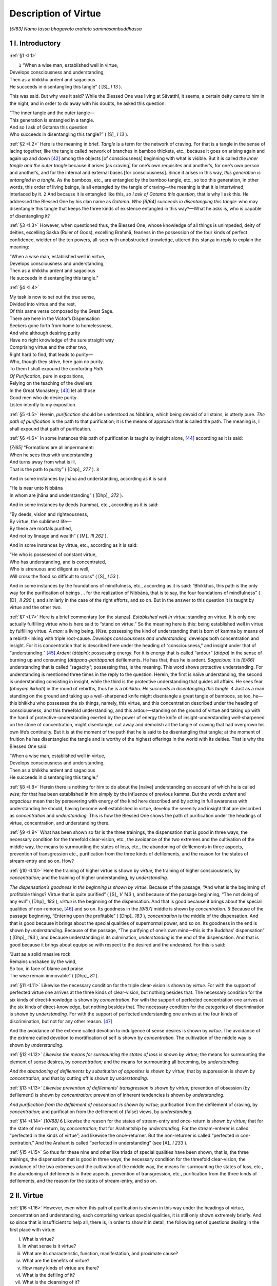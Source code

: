 

.. _I:

Description of Virtue
*************************



*[5/63]* *Namo tassa bhagavato arahato sammāsambuddhassa*\ 

1 I. Introductory
---------------------



.. _I.1:

:ref:`§1 <I.1>` 




|  ``1`` “When a wise man, established well in virtue,
| Develops consciousness and understanding,
| Then as a bhikkhu ardent and sagacious
| He succeeds in disentangling this tangle” ( [S]_ *I 13*\  ).


This was said. But why was it said? While the Blessed One was living at Sāvatthī, it seems, a certain deity came to him in the night, and in order to do away with his doubts, he asked this question:




| “The inner tangle and the outer tangle—
| This generation is entangled in a tangle.
| And so I ask of Gotama this question:
| Who succeeds in disentangling this tangle?” ( [S]_ *I 13*\  ).


.. _I.2:

:ref:`§2 <I.2>` Here is the meaning in brief. *Tangle* is a term for the network of craving. For that is a tangle in the sense of lacing together, like the tangle called network of branches in bamboo thickets, etc., because it goes on arising again and again up and down [#1]_  among the objects [of consciousness] beginning with what is visible. But it is called *the inner tangle and the outer tangle* because it arises [as craving] for one’s own requisites and another’s, for one’s own person and another’s, and for the internal and external bases [for consciousness]. Since it arises in this way, *this generation is entangled in a tangle.* As the bamboos, etc., are entangled by the bamboo tangle, etc., so too this generation, in other words, this order of living beings, is all entangled by the tangle of craving—the meaning is that it is intertwined, interlaced by it.  ``2``  And because it is entangled like this, *so I ask of Gotama this question,* that is why I ask this. He addressed the Blessed One by his clan name as *Gotama. Who* *[6/64]* *succeeds in disentangling this tangle:* who may disentangle this tangle that keeps the three kinds of existence entangled in this way?—What he asks is, who is capable of disentangling it?

.. _I.3:

:ref:`§3 <I.3>` However, when questioned thus, the Blessed One, whose knowledge of all things is unimpeded, deity of deities, excelling Sakka (Ruler of Gods), excelling Brahmā, fearless in the possession of the four kinds of perfect confidence, wielder of the ten powers, all-seer with unobstructed knowledge, uttered this stanza in reply to explain the meaning:




| “When a wise man, established well in virtue,
| Develops consciousness and understanding,
| Then as a bhikkhu ardent and sagacious
| He succeeds in disentangling this tangle.”


.. _I.4:

:ref:`§4 <I.4>` 




| My task is now to set out the true sense,
| Divided into virtue and the rest,
| Of this same verse composed by the Great Sage.
| There are here in the Victor’s Dispensation
| Seekers gone forth from home to homelessness,
| And who although desiring purity
| Have no right knowledge of the sure straight way
| Comprising virtue and the other two,
| Right hard to find, that leads to purity—
| Who, though they strive, here gain no purity.
| To them I shall expound the comforting *Path*\ 
| *Of Purification*\ , pure in expositions,
| Relying on the teaching of the dwellers
| In the Great Monastery; [#2]_  let all those
| Good men who do desire purity
| Listen intently to my exposition.


.. _I.5:

:ref:`§5 <I.5>` Herein, *purification*\  should be understood as Nibbāna, which being devoid of all stains, is utterly pure. *The path of purification*\  is the path to that purification; it is the means of approach that is called the path. The meaning is, I shall expound that path of purification.

.. _I.6:

:ref:`§6 <I.6>` In some instances this path of purification is taught by insight alone, [#3]_  according as it is said:




| *[7/65]* “Formations are all impermanent:
| When he sees thus with understanding
| And turns away from what is ill,
| That is the path to purity” ( [Dhp]_ *277*\  ).  ``3`` 


And in some instances by jhāna and understanding, according as it is said:




| “He is near unto Nibbāna
| In whom are jhāna and understanding” ( [Dhp]_ *372*\  ).


And in some instances by deeds (kamma), etc., according as it is said:




| “By deeds, vision and righteousness,
| By virtue, the sublimest life—
| By these are mortals purified,
| And not by lineage and wealth” ( [M]_ *III 262*\  ).


And in some instances by virtue, etc., according as it is said:




| “He who is possessed of constant virtue,
| Who has understanding, and is concentrated,
| Who is strenuous and diligent as well,
| Will cross the flood so difficult to cross” ( [S]_ *I 53*\  ).


And in some instances by the foundations of mindfulness, etc., according as it is said: “Bhikkhus, this path is the only way for the purification of beings … for the realization of Nibbāna, that is to say, the four foundations of mindfulness” ( [D]_ *II 290*\  ); and similarly in the case of the right efforts, and so on. But in the answer to this question it is taught by virtue and the other two.

.. _I.7:

:ref:`§7 <I.7>` Here is a brief commentary [on the stanza]. *Established well in virtue*\ : standing on virtue. It is only one actually fulfilling virtue who is here said to “stand on virtue.” So the meaning here is this: being established well in virtue by fulfilling virtue. *A man:* a living being. *Wise:* possessing the kind of understanding that is born of kamma by means of a rebirth-linking with triple root-cause. *Develops consciousness and understanding*\ : develops both concentration and insight. For it is concentration that is described here under the heading of “consciousness,” and insight under that of “understanding.” [#4]_  *Ardent* (*ātāpin*\ ): possessing energy. For it is energy that is called “ardour” (*ātāpa*\ ) in the sense of burning up and consuming (*ātāpana-paritāpana*\ ) defilements. He has that, thus he is ardent. *Sagacious:* it is *[8/66]* understanding that is called “sagacity”; possessing that, is the meaning. This word shows protective understanding. For understanding is mentioned three times in the reply to the question. Herein, the first is naïve understanding, the second is understanding consisting in insight, while the third is the protective understanding that guides all affairs. He sees fear (*bhayaṃ ikkhati*\ ) in the round of rebirths, thus he is a *bhikkhu. He succeeds in disentangling this tangle*\ :  ``4``  Just as a man standing on the ground and taking up a well-sharpened knife might disentangle a great tangle of bamboos, so too, he—this bhikkhu who possesses the six things, namely, this virtue, and this concentration described under the heading of consciousness, and this threefold understanding, and this ardour—standing on the ground of virtue and taking up with the hand of protective-understanding exerted by the power of energy the knife of insight-understanding well-sharpened on the stone of concentration, might disentangle, cut away and demolish all the tangle of craving that had overgrown his own life’s continuity. But it is at the moment of the path that he is said to be disentangling that tangle; at the moment of fruition he has disentangled the tangle and is worthy of the highest offerings in the world with its deities. That is why the Blessed One said:




| “When a wise man, established well in virtue,
| Develops consciousness and understanding,
| Then as a bhikkhu ardent and sagacious
| He succeeds in disentangling this tangle.”


.. _I.8:

:ref:`§8 <I.8>` Herein there is nothing for him to do about the [naïve] understanding on account of which he is called *wise*\ ; for that has been established in him simply by the influence of previous kamma. But the words *ardent* and *sagacious* mean that by persevering with energy of the kind here described and by acting in full awareness with understanding he should, having become well established in virtue, develop the serenity and insight that are described as *concentration* and *understanding.* This is how the Blessed One shows the path of purification under the headings of virtue, concentration, and understanding there.

.. _I.9:

:ref:`§9 <I.9>` What has been shown so far is the three trainings, the dispensation that is good in three ways, the necessary condition for the threefold clear-vision, etc., the avoidance of the two extremes and the cultivation of the middle way, the means to surmounting the states of loss, etc., the abandoning of defilements in three aspects, prevention of transgression etc., purification from the three kinds of defilements, and the reason for the states of stream-entry and so on. How?

.. _I.10:

:ref:`§10 <I.10>` Here the training of higher virtue is shown by *virtue;* the training of higher consciousness, by *concentration;* and the training of higher understanding, by *understanding.*\ 

*The dispensation’s goodness in the beginning is shown by virtue.* Because of the passage, “And what is the beginning of profitable things? Virtue that is quite purified” ( [S]_ *V 143*\  ), and because of the passage beginning, “The not doing of any evil” ( [Dhp]_ *183*\  ), *virtue* is the beginning of the dispensation. And that is good because it brings about the special qualities of non-remorse, [#5]_  and so on. Its goodness in the *[9/67]* middle is shown by *concentration*\ .  ``5``  Because of the passage beginning, “Entering upon the profitable” ( [Dhp]_ *183*\  ), *concentration* is the middle of the dispensation. And that is good because it brings about the special qualities of supernormal power, and so on. Its goodness in the end is shown by *understanding.* Because of the passage, “The purifying of one’s own mind—this is the Buddhas’ dispensation” ( [Dhp]_ *183*\  ), and because understanding is its culmination, *understanding* is the end of the dispensation. And that is good because it brings about equipoise with respect to the desired and the undesired. For this is said:




| “Just as a solid massive rock
| Remains unshaken by the wind,
| So too, in face of blame and praise
| The wise remain immovable” ( [Dhp]_ *81*\  ).


.. _I.11:

:ref:`§11 <I.11>` Likewise the necessary condition for the triple clear-vision is shown by *virtue.* For with the support of perfected virtue one arrives at the three kinds of clear-vision, but nothing besides that. The necessary condition for the six kinds of direct-knowledge is shown by *concentration.* For with the support of perfected concentration one arrives at the six kinds of direct-knowledge, but nothing besides that. The necessary condition for the categories of discrimination is shown by *understanding.* For with the support of perfected understanding one arrives at the four kinds of discrimination, but not for any other reason. [#6]_ 

And the avoidance of the extreme called devotion to indulgence of sense desires is shown by *virtue.* The avoidance of the extreme called devotion to mortification of self is shown by *concentration.* The cultivation of the middle way is shown by *understanding.*\ 

.. _I.12:

:ref:`§12 <I.12>` *Likewise the means for surmounting the states of loss is shown by virtue*\ ; the means for surmounting the element of sense desires, by *concentration;* and the means for surmounting all becoming, by *understanding.*\ 

*And the abandoning of defilements by substitution of opposites is shown by virtue*\ ; that by suppression is shown by *concentration;* and that by cutting off is shown by *understanding.*\ 

.. _I.13:

:ref:`§13 <I.13>` *Likewise prevention of defilements’ transgression is shown by virtue;* prevention of obsession (by defilement) is shown by *concentration;* prevention of inherent tendencies is shown by *understanding.*\ 

*And purification from the defilement of misconduct is shown by virtue;* purification from the defilement of craving, by *concentration*\ ; and purification from the defilement of (false) views, by *understanding.*\ 

.. _I.14:

:ref:`§14 <I.14>` *[10/68]*  ``6``  Likewise the reason for the states of stream-entry and once-return is shown by *virtue;* that for the state of non-return, by *concentration*\ ; that for Arahantship by *understanding.* For the stream-enterer is called “perfected in the kinds of virtue”; and likewise the once-returner. But the non-returner is called “perfected in con-centration.” And the Arahant is called “perfected in understanding” (see  [A]_ *I 233*\  ).

.. _I.15:

:ref:`§15 <I.15>` So thus far these nine and other like triads of special qualities have been shown, that is, the three trainings, the dispensation that is good in three ways, the necessary condition for the threefold clear-vision, the avoidance of the two extremes and the cultivation of the middle way, the means for surmounting the states of loss, etc., the abandoning of defilements in three aspects, prevention of transgression, etc., purification from the three kinds of defilements, and the reason for the states of stream-entry, and so on.

2 II. Virtue
----------------



.. _I.16:

:ref:`§16 <I.16>` However, even when this path of purification is shown in this way under the headings of virtue, concentration and understanding, each comprising various special qualities, it is still only shown extremely briefly. And so since that is insufficient to help all, there is, in order to show it in detail, the following set of questions dealing in the first place with virtue:




(i)     What is virtue?

(ii)     In what sense is it virtue?

(iii)     What are its characteristic, function, manifestation, and proximate cause?

(iv)     What are the benefits of virtue?

(v)     How many kinds of virtue are there?

(vi)     What is the defiling of it?

(vii)     What is the cleansing of it?



.. _I.17:

:ref:`§17 <I.17>` Here are the answers:

3 (i) What is virtue?
-------------------------



It is the states beginning with volition present in one who abstains from killing living things, etc., or in one who fulfils the practice of the duties. For this is said in the Paṭisambhidā: “What is virtue? There is virtue as volition, virtue as consciousness-concomitant, [#7]_  virtue as restraint,  ``7``  virtue as non-transgression” ( [Paṭis]_ *I 44*\  ).

Herein, *virtue as volition* is the volition present in one who abstains from killing living things, etc., or in one who fulfils the practice of the duties. *Virtue as consciousness-concomitant* is the abstinence in one who abstains from killing living things, and so on. Furthermore, *virtue as volition* is the seven volitions [that accompany the first seven] of the [ten] courses of action (kamma) in one who abandons the killing of living things, and so on. *Virtue as consciousness-concomitant* is the [three remaining] states consisting of non-covetousness, non-ill will, and right view, stated in the way beginning, “Abandoning covetousness, he dwells with a mind free from covetousness” ( [D]_ *I 71*\  ).

.. _I.18:

:ref:`§18 <I.18>` *[11/69]* *Virtue as restraint* should be understood here as restraint in five ways: restraint by the rules of the community (*pātimokkha*\ ), restraint by mindfulness, restraint by knowledge, restraint by patience, and restraint by energy. Herein, “restraint by the Pātimokkha” is this: “He is furnished, fully furnished, with this Pātimokkha restraint. (Vibh 246)” “Restraint by mindfulness” is this: “He guards the eye faculty, enters upon restraint of the eye faculty” ( [D]_ *I 70*\  ). “Restraint by knowledge” is this:




| “The currents in the world that flow, Ajita,” said the Blessed One,
| “Are stemmed by means of mindfulness;
| Restraint of currents I proclaim,
| By understanding they are dammed” ( [Sn]_ *1035*\  );


and use of requisites is here combined with this. But what is called “restraint by patience” is that given in the way beginning, “He is one who bears cold and heat” ( [M]_ *I 10*\  ). And what is called “restraint by energy” is that given in the way beginning, “He does not endure a thought of sense desires when it arises” ( [M]_ *I 11*\  ); purification of livelihood is here combined with this. So this fivefold restraint, and the abstinence, in clansmen who dread evil, from any chance of transgression met with, should all be understood to be “virtue as restraint.”

*Virtue as non-transgression* is the non-transgression, by body or speech, of precepts of virtue that have been undertaken.

This, in the first place, is the answer to the question, “What is virtue?”  ``8``  Now,

4 (ii) In what sense is it virtue?
--------------------------------------



.. _I.19:

:ref:`§19 <I.19>` as to the rest— (ii) ``In what sense is it virtue?``\  It is virtue (*sīla*\ ) in the sense of composing (*sīlana*\ ). [#8]_  What is this composing? It is either a coordinating (*samādhāna*\ ), meaning non-inconsistency of bodily action, etc., due to virtuousness; or it is an upholding (*upadhāraṇa*\ ), [#8]_ meaning a state of basis (*ādhāra*\ ) owing to its serving as foundation for profitable states. For those who understand etymology admit only these two meanings. Others, however, comment on the meaning here in the way beginning, “The meaning of virtue (*sīla*\ ) is the meaning of head (*sira*\ ), the meaning of virtue is the meaning of cool (*sītala*\ ).”

5 (iii) What are its characteristic, etc.?
----------------------------------------------



.. _I.20:

:ref:`§20 <I.20>` (iii) Now, ``what are its characteristic, function, manifestation, and proximate cause?``\  Here:




| The characteristic of it is composing
| Even when analyzed in various ways,
| As visibility is of visible data
| Even when analyzed in various ways.


Just as visibleness is the characteristic of the visible-data base even when analyzed into the various categories of blue, yellow, etc., because even when analyzed into these categories it does not exceed visible-ness, so also this same composing, described above as the coordinating of bodily action, etc., and as the foundation of *[12/70]* profitable states, is the characteristic of virtue even when analyzed into the various categories of volition, etc., because even when analyzed into these categories it does not exceed the state of coordination and foundation.

.. _I.21:

:ref:`§21 <I.21>` While such is its characteristic:




| Its function has a double sense:
| *Action*\  to stop misconduct, then
| *Achievement*\  as the quality
| Of blamelessness in virtuous men.


So what is called virtue should be understood to have the function (nature) of stopping misconduct as its function (nature) in the sense of action, and a blameless function (nature) as its function (nature) in the sense of achievement. For under [these headings of] characteristic, etc., it is action (*kicca*\ ) or it is achievement (*sampatti*\ ) that is called “function” (*rasa—*\ nature).

.. _I.22:

:ref:`§22 <I.22>` 




| Now, virtue, so say those who know,
| Itself as purity will show;
| And for its proximate cause they tell
| The pair, conscience and shame, as well.  ``9`` 


This virtue is manifested as the kinds of purity stated thus: “Bodily purity, verbal purity, mental purity” ( [A]_ *I 271*\  ); it is manifested, comes to be apprehended, as a pure state. But conscience and shame are said by those who know to be its proximate cause; its near reason, is the meaning. For when conscience and shame are in existence, virtue arises and persists; and when they are not, it neither arises nor persists.

This is how virtue’s characteristic, function, manifestation, and proximate cause, should be understood.

6 (iv) What are the benefits of virtue?
-------------------------------------------



.. _I.23:

:ref:`§23 <I.23>` (iv) ``What are the benefits of virtue?``\  Its benefits are the acquisition of the several special qualities beginning with non-remorse. For this is said: “Ānanda, profitable habits (virtues) have non-remorse as their aim and non-remorse as their benefit” ( [A]_ *V 1*\  ). Also it is said further: “Householder, there are these five benefits for the virtuous in the perfecting of virtue. What five? Here, householder, one who is virtuous, possessed of virtue, obtains a large fortune as a consequence of diligence; this is the first benefit for the virtuous in the perfecting of virtue. Again, of one who is virtuous, possessed of virtue, a fair name is spread abroad; this is the second benefit for the virtuous in the perfecting of virtue. Again, whenever one who is virtuous, possessed of virtue, enters an assembly, whether of khattiyas (warrior-nobles) or brahmans or householders or ascetics, he does so without fear or hesitation; this is the third benefit for the virtuous in the perfecting of virtue. Again, one who is virtuous, possessed of virtue, dies unconfused; this is the fourth benefit for the virtuous in the perfecting of virtue. Again, one who is virtuous, possessed of virtue, on the breakup of the body, after death, reappears in a happy destiny, in the heavenly world; this is the fifth benefit for the virtuous in the perfecting of virtue” ( [D]_ *II 86*\  ). There are also the many benefits of virtue beginning with being dear and loved and ending with destruction of cankers described in the passage beginning, “If a bhikkhu should wish, ‘May I be dear to my fellows in the life of *[13/71]* purity and loved by them, held in respect and honoured by them,’ let him perfect the virtues” ( [M]_ *I 33*\  ). This is how virtue has as its benefits the several special qualities beginning with non-remorse.  ``10`` 

.. _I.24:

:ref:`§24 <I.24>` Furthermore:




| Dare anyone a limit place
| On benefits that virtue brings,
| Without which virtue clansmen find
| No footing in the dispensation?





| No Ganges, and no Yamunā
| No Sarabhū, Sarassathī,
| Or flowing Aciravatī,
| Or noble River of Mahī,
| Is able to wash out the stain
| In things that breathe here in the world;
| For only virtue’s water can
| Wash out the stain in living things.





| No breezes that come bringing rain,
| No balm of yellow sandalwood,
| No necklaces beside, or gems
| Or soft effulgence of moonbeams,
| Can here avail to calm and soothe
| Men’s fevers in this world; whereas
| This noble, this supremely cool,
| Well-guarded virtue quells the flame.





| Where is there to be found the scent
| That can with virtue’s scent compare,
| And that is borne against the wind
| As easily as with it? Where
| Can such another stair be found
| That climbs, as virtue does, to heaven?
| Or yet another door that gives
| Onto the City of Nibbāna?





| Shine as they may, there are no kings
| Adorned with jewellery and pearls
| That shine as does a man restrained
| Adorned with virtue’s ornament.
| Virtue entirely does away
| With dread of self-blame and the like;
| Their virtue to the virtuous
| Gives gladness always by its fame.





| From this brief sketch it may be known
| How virtue brings reward, and how
| This root of all good qualities
| Robs of its power every fault.


7 (v) How many kinds of virtue are there?
---------------------------------------------



.. _I.25:

:ref:`§25 <I.25>` **TODO: enumeration?**\ *[14/72]* (v) Now, here is the answer to the question, ``How many kinds of virtue are there?``\ 

\1. Firstly all this virtue is of one kind by reason of its own characteristic of composing.

\2. It is of two kinds as keeping and avoiding.

\3. Likewise as that of good behaviour and that of the beginning of the life of purity,

\4. As abstinence and non-abstinence,

\5. As dependent and independent,

\6. As temporary and lifelong,

\7. As limited and unlimited,

\8. As mundane and supramundane.  ``11`` 

\9. It is of three kinds as inferior, medium, and superior.

\10. Likewise as giving precedence to self, giving precedence to the world, and giving precedence to the Dhamma,

\11. As adhered to, not adhered to, and tranquillized.

\12. As purified, unpurified, and dubious.

\13. As that of the trainer, that of the non-trainer, and that of the neither-trainer-nor-non-trainer.

\14. It is of four kinds as partaking of diminution, of stagnation, of distinction, of penetration.

\15. Likewise as that of bhikkhus, of bhikkhunīs, of the not-fully-admitted, of the laity,

\16. As natural, customary, necessary, due to previous causes,

\17. As virtue of Pātimokkha restraint, of restraint of sense faculties, of purification of livelihood, and that concerning requisites.

\18. It is of five kinds as virtue consisting in limited purification, etc.; for this is said in the Paṭisambhidā: “Five kinds of virtue: virtue consisting in limited purification, virtue consisting in unlimited purification, virtue consisting in fulfilled purification, virtue consisting in unadhered-to purification, virtue consisting in tranquillized purification” ( [Paṭis]_ *I 42*\  ).

\19. Likewise as abandoning, refraining, volition, restraint, and non-transgression.

7.1 1. Monad
^^^^^^^^^^^^^^^^



.. _I.26:

:ref:`§26 <I.26>` *1.* Herein, in the section dealing with that of one kind, the meaning should be understood as already stated.

7.2 2.–8. Dyads
^^^^^^^^^^^^^^^^^^^



*2.* In the section dealing with that of two kinds: fulfilling a training precept announced by the Blessed One thus: “This should be done” is *keeping*\ ; not doing what is prohibited by him thus: “This should not be done” is *avoiding*\ . Herein, the word-meaning is this: they keep (*caranti*\ ) within that, they proceed as people who fulfil the virtues, thus it is keeping (*cāritta*\ ); they preserve, they protect, they avoid, thus it is *[15/73]* *avoiding*\ . Herein, *keeping*\  is accomplished by faith and energy; *avoiding*\ , by faith and mindfulness. This is how it is of two kinds as keeping and avoiding.

.. _I.27:

:ref:`§27 <I.27>` *3.* In the second dyad good behaviour is the best kind of behaviour. Good behaviour itself is *that of good behaviour;* or what is announced for the sake of good behaviour is *that of good behaviour.* This is a term for virtue other than that which has livelihood as eighth. [#9]_  It is the initial stage of the life of purity consisting in the path, thus it is *that of the beginning of the life of purity.* This is a term for the virtue that has livelihood as eighth. It is the initial stage of the path because it has actually to be purified in the prior stage too. Hence it is said: “But his bodily action, his verbal action, and his livelihood have already been purified earlier” ( [M]_ *III 289*\  ). Or the training precepts called “lesser and minor” ( [D]_ *II 154*\  )  ``12``  are *that of good behaviour;* the rest are *that of the beginning of the life of purity.* Or what is included in the Double Code (the bhikkhus’ and bhikkhunīs’ Pātimokkha) is *that of the beginning of the life of purity;* and that included in the duties set out in the Khandhakas [of Vinaya] is *that of good behaviour.* Through its perfection *that of the beginning of the life of purity* comes to be perfected. Hence it is said also “that this bhikkhu shall fulfil the state consisting in the beginning of the life of purity without having fulfilled the state consisting in good behaviour—that is not possible” ( [A]_ *III 14–15*\  ). So it is of two kinds as that of good behaviour and that of the beginning of the life of purity.

.. _I.28:

:ref:`§28 <I.28>` *4.* In the third dyad virtue as *abstinence* is simply abstention from killing living things, etc.; the other kinds consisting in volition, etc., are virtue as *non-abstinence.* So it is of two kinds as abstinence and non-abstinence.

.. _I.29:

:ref:`§29 <I.29>` *5.* In the fourth dyad there are two kinds of dependence: dependence through craving and dependence through [false] views. Herein, that produced by one who wishes for a fortunate kind of becoming thus, “Through this virtuous conduct [rite] I shall become a [great] deity or some [minor] deity” ( [M]_ *I 102*\  ), is *dependent* through craving. That produced through such [false] view about purification as “Purification is through virtuous conduct” ( [Vibh]_ *374*\  ) is *dependent* through [false] view. But the supramundane, and the mundane that is the prerequisite for the aforesaid supramundane, are *independent.* So it is of two kinds as dependent and independent.

.. _I.30:

:ref:`§30 <I.30>` *6.* In the fifth dyad *temporary* virtue is that undertaken after deciding on a time limit. *Lifelong* virtue is that practiced in the same way but undertaking it for as long as life lasts. So it is of two kinds as temporary and lifelong.

.. _I.31:

:ref:`§31 <I.31>` *7.* In the sixth dyad the *limited* is that seen to be limited by gain, fame, relatives, limbs, or life. The opposite is *unlimited.* And this is said in the Paṭisambhidā: “What is the virtue that has a limit? There is virtue that has gain as its limit, there is virtue that has fame as its limit, there is virtue that has relatives as its limit, there is virtue that has limbs as its limit, there is virtue that has life as its limit. What is virtue that *[16/74]* has gain as its limit? Here someone with gain as cause, with gain as condition, with gain as reason, transgresses a training precept as undertaken: that virtue has gain as its limit” ( [Paṭis]_ *I 43*\  ),  ``13``  and the rest should be elaborated in the same way. Also in the answer dealing with the *unlimited* it is said: “What is virtue that does not have gain as its limit? Here someone does not, with gain as cause, with gain as condition, with gain as reason, even arouse the thought of transgressing a training precept as undertaken, how then shall he actually transgress it? That virtue does not have gain as its limit” ( [Paṭis]_ *I 44*\  ), and the rest should be elaborated in the same way. So it is of two kinds as limited and unlimited.

.. _I.32:

:ref:`§32 <I.32>` *8.* In the seventh dyad all virtue subject to cankers is *mundane;* that not subject to cankers is *supramundane.* Herein, the *mundane* brings about improvement in future becoming and is a prerequisite for the escape from becoming, according as it is said: “Discipline is for the purpose of restraint, restraint is for the purpose of non-remorse, non-remorse is for the purpose of gladdening, gladdening is for the purpose of happiness, happiness is for the purpose of tranquillity, tranquillity is for the purpose of bliss, bliss is for the purpose of concentration, concentration is for the purpose of correct knowledge and vision, correct knowledge and vision is for the purpose of dispassion, dispassion is for the purpose of fading away [of greed], fading away is for the purpose of deliverance, deliverance is for the purpose of knowledge and vision of deliverance, knowledge and vision of deliverance is for the purpose of complete extinction [of craving, etc.] through not clinging. Talk has that purpose, counsel has that purpose, support has that purpose, giving ear has that purpose, that is to say, the liberation of the mind through not clinging” ( [Vin]_ *V 164*\  ). The *supramundane* brings about the escape from becoming and is the plane of reviewing knowledge. So it is of two kinds as mundane and supramundane.

7.3 9.–13. Triads
^^^^^^^^^^^^^^^^^^^^^



.. _I.33:

:ref:`§33 <I.33>` *9.* In the first of the triads the *inferior* is produced by inferior zeal, [purity of] consciousness, energy, or inquiry; the *medium* is produced by medium zeal, etc.; the *superior*\ , by superior (zeal, and so on). That undertaken out of desire for fame is *inferior;* that undertaken out of desire for the fruits of merit is *medium*\ ; that undertaken for the sake of the noble state thus, “This has to be done” is *superior.* Or again, that defiled by self-praise and disparagement of others, etc., thus, “I am possessed of virtue, but these other bhikkhus are ill-conducted and evil-natured” ( [M]_ *I 193*\  ), is *inferior*\ ; undefiled mundane virtue is *medium*\ ; supramundane is *superior*\ . Or again, that motivated by craving, the purpose of which is to enjoy continued existence, is *inferior*\ ; that practiced for the purpose of one’s own deliverance is *medium*\ ; the virtue of the perfections practiced for the deliverance of all beings is *superior.* So it is of three kinds as inferior, medium, and superior.

.. _I.34:

:ref:`§34 <I.34>` *10.* In the second triad that practiced out of self-regard by one who regards self and desires to abandon what is unbecoming to self  ``14``  is virtue *giving precedence to self.* That practiced out of regard for the world and out of desire to ward off the censure of the world is virtue *giving precedence to the world.* That practiced out of regard for the Dhamma and out of desire to honour the majesty of the Dhamma is virtue *giving precedence to the Dhamma*\ . So it is of three kinds as giving precedence to self, and so on.

.. _I.35:

:ref:`§35 <I.35>` *11.* In the third triad the virtue that in the dyads was called dependent (no. 5) is *adhered-to* because it is adhered-to through craving and [false] view. That practiced *[17/75]* by the magnanimous ordinary man as the prerequisite of the path, and that associated with the path in trainers, are *not-adhered-to.* That associated with trainers’ and non-trainers’ fruition is *tranquillized.* So it is of three kinds as adhered-to, and so on.

.. _I.36:

:ref:`§36 <I.36>` *12.* In the fourth triad that fulfilled by one who has committed no offence or has made amends after committing one is *pure.* So long as he has not made amends after committing an offence it is *impure*\ . Virtue in one who is dubious about whether a thing constitutes an offence or about what grade of offence has been committed or about whether he has committed an offence is *dubious*\ . Herein, the meditator should purify impure virtue. If dubious, he should avoid cases about which he is doubtful and should get his doubts cleared up. In this way his mind will be kept at rest. So it is of three kinds as pure, and so on.

.. _I.37:

:ref:`§37 <I.37>` *13.* In the fifth triad the virtue associated with the four paths and with the [first] three fruitions *is that of the trainer.* That associated with the fruition of Arahantship *is that of the non-trainer.* The remaining kinds are *that of the neither-trainer-nor-non-trainer.* So it is of three kinds as that of the trainer, and so on.

.. _I.38:

:ref:`§38 <I.38>` But in the world the nature of such and such beings is called their “habit” (*sīla*\ ) of which they say: “This one is of happy habit (*sukha-sīla*\ ), this one is of unhappy habit, this one is of quarrelsome habit, this one is of dandified habit.” Because of that it is said in the Paṭisambhidā figuratively: “Three kinds of virtue (habit): profitable virtue, unprofitable virtue, indeterminate virtue” ( [Paṭis]_ *I 44*\  ). So it is also called of three kinds as profitable, and so on. Of these, the unprofitable is not included here since it has nothing whatever to do with the headings beginning with the characteristic, which define virtue in the sense intended in this [chapter]. So the threefoldness should be understood only in the way already stated.

7.4 14.–17. Tetrads
^^^^^^^^^^^^^^^^^^^^^^^



.. _I.39:

:ref:`§39 <I.39>` *14.* In the first of the tetrads:




| The unvirtuous he cultivates,
| He visits not the virtuous,
| And in his ignorance he sees
| No fault in a transgression here,  ``15`` 
| With wrong thoughts often in his mind
| His faculties he will not guard—
| Virtue in such a constitution
| Comes to *partake of diminution.*\ 





| But he whose mind is satisfied.
| With virtue that has been achieved,
| Who never thinks to stir himself
| And take a meditation subject up,
| Contented with mere virtuousness,
| Nor striving for a higher state—
| His virtue bears the appellation
| Of that partaking of stagnation.





| But who, possessed of virtue, strives
| With concentration for his aim—





| *[18/76]* That bhikkhu’s virtue in its function
| Is called partaking of distinction.





| Who finds mere virtue not enough
| But has dispassion for his goal—
| His virtue through such aspiration
| Comes to partake of penetration.


So it is of four kinds as partaking of diminution, and so on.

.. _I.40:

:ref:`§40 <I.40>` *15.* In the second tetrad there are training precepts announced for bhikkhus to keep irrespective of what is announced for bhikkhunīs. This is the virtue *of bhikkhus*\ . There are training precepts announced for bhikkhunīs to keep irrespective of what is announced for bhikkhus. This is the virtue of *bhikkhunīs.* The ten precepts of virtue for male and female novices are the virtue *of the not fully admitted*\ . The five training precepts—ten when possible—as a permanent undertaking and eight as the factors of the Uposatha Day, [#10]_  for male and female lay followers are the virtue *of the laity*\ . So it is of four kinds as the virtue of bhikkhus, and so on.

.. _I.41:

:ref:`§41 <I.41>` *16.* In the third tetrad the non-transgression on the part of Uttarakuru human beings is *natural virtue*\ . Each clan’s or locality’s or sect’s own rules of conduct are *customary virtue*\ . The virtue of the Bodhisatta’s mother described thus: “It is the necessary rule, Ānanda, that when the Bodhisatta has descended into his mother’s womb, no thought of men that is connected with the cords of sense desire comes to her” ( [D]_ *II 13*\  ), is *necessary virtue*\ . But the virtue of such pure beings as Mahā Kassapa, etc., and of the Bodhisatta in his various births is virtue *due to previous causes*\ . So it is of four kinds as natural virtue, and so on.

7.4.1 Virtue of the fourfold purification
"""""""""""""""""""""""""""""""""""""""""""""



.. _I.42:

:ref:`§42 <I.42>` *17.* In the fourth tetrad:

\(a) The virtue described by the Blessed One thus: “Here a bhikkhu dwells restrained with the Pātimokkha restraint, possessed of the [proper] conduct and resort, and seeing fear in the slightest fault, he trains himself by undertaking the precepts of training, ( [Vibh]_ *244*\  )” is *virtue of Pātimokkha restraint*\ .

\(b) That described thus: “On seeing a visible object with the eye,  ``16``  he apprehends neither the signs nor the particulars through which, if he left the eye faculty unguarded, evil and unprofitable states of covetousness and grief might invade him; he enters upon the way of its restraint, he guards the eye faculty, undertakes the restraint of the eye faculty. On hearing a sound with the ear … On smelling an odour with the nose … On tasting a flavour with the tongue … On *[19/77]* touching a tangible object with the body … On cognizing a mental object with the mind, he apprehends neither the signs nor the particulars through which, if he left the mind faculty unguarded, evil and unprofitable states of covetousness and grief might invade him; he enters upon the way of its restraint, he guards the mind faculty, undertakes the restraint of the mind faculty ( [M]_ *I 180*\  ), is *virtue of restraint of the sense faculties*\ .

\(c) Abstinence from such wrong livelihood as entails transgression of the six training precepts announced with respect to livelihood and entails the evil states beginning with “Scheming, talking, hinting, belittling, pursuing gain with gain” ( [M]_ *II 75*\  ) is *virtue of livelihood purification*\ .

\(d) Use of the four requisites that is purified by the reflection stated in the way beginning, “Reflecting wisely, he uses the robe only for protection from cold” ( [M]_ *I 10*\  ) is called *virtue concerning requisites*\ .

.. _I.43:

:ref:`§43 <I.43>` Here is an explanatory exposition together with a word commentary starting from the beginning.

7.4.1.1 (a) Virtue of Pātimokha restraint
'''''''''''''''''''''''''''''''''''''''''''''



\(a) *Here*\ : in this dispensation. *A bhikkhu*\ : a clansman who has gone forth out of faith and is so styled because he sees fear in the round of rebirths (*saṃsāre bhayaṃ ikkhanatā*\ ) or because he wears cloth garments that are torn and pieced together, and so on.

*Restrained with the Pātimokkha restraint*\ : here “Pātimokkha” (Rule of the Community) [#11]_  is the virtue of the training precepts; for it frees (*mokkheti*\ ) him who protects (*pāti*\ ) it, guards it, it sets him free (*mocayati*\ ) from the pains of the states of loss, etc., that is why it is called *Pātimokkha*\ . “Restraint” is restraining; this is a term for bodily and verbal non-transgression. The Pātimokkha itself as restraint is “Pātimokkha restraint.” “Restrained with the Pātimokkha restraint” is restrained by means of the restraint consisting in that Pātimokkha; he has it, possesses it, is the meaning. *Dwells*\ : bears himself in one of the postures.  ``17`` 

.. _I.44:

:ref:`§44 <I.44>` The meaning of *possessed of [the proper] conduct and resort*\ , etc., should be understood in the way in which it is given in the text. For this is said: “Possessed of [the proper] conduct and resort: there is [proper] conduct and improper conduct. Herein, what is improper conduct? Bodily transgression, verbal transgression, bodily and verbal transgression—this is called improper conduct. Also all unvirtuousness is improper conduct. Here someone makes a livelihood by gifts of bamboos, or by gifts of leaves, or by gifts of flowers, fruits, bathing powder, and tooth sticks, or by flattery, or by bean-soupery, or by fondling, or by going on errands on foot, or by one or other of the sorts of wrong livelihood condemned by the Buddhas—this is called improper conduct. Herein, what is [proper] conduct? Bodily *[20/78]* non-transgression, verbal non-transgression, bodily and verbal non-transgression—this is called [proper] conduct. Also all restraint through virtue is [proper] conduct. Here someone “does not make a livelihood by gifts of bamboos, or by gifts of leaves, or by gifts of flowers, fruits, bathing powder, and tooth sticks, or by flattery, or by bean-soupery, or by fondling, or by going on errands on foot, or by one or other of the sorts of wrong livelihood condemned by the Buddhas—this is called [proper] conduct.”

.. _I.45:

:ref:`§45 <I.45>` “[Proper] resort: there is [proper] resort and improper resort. Herein, what is improper resort? Here someone has prostitutes as resort, or he has widows, old maids, eunuchs, bhikkhunīs, or taverns as resort; or he dwells associated with kings, kings’ ministers, sectarians, sectarians’ disciples, in unbecoming association with laymen; or he cultivates, frequents, honours, such families as are faithless, untrusting, abusive and rude, who wish harm, wish ill, wish woe, wish no surcease of bondage, for bhikkhus and bhikkhunīs, for male and female devotees  ``18`` —this is called improper resort. Herein, what is [proper] resort? Here someone does not have prostitutes as resort … or taverns as resort; he does not dwell associated with kings … sectarians’ disciples, in unbecoming association with laymen; he cultivates, frequents, honours, such families as are faithful and trusting, who are a solace, where the yellow cloth glows, where the breeze of sages blows, who wish good, wish well, wish joy, wish surcease of bondage, for bhikkhus and bhikkhunīs, for male and female devotees—this is called [proper] resort. Thus he is furnished with, fully furnished with, provided with, fully provided with, supplied with, possessed of, endowed with, this [proper] conduct and this [proper] resort. Hence it is said, ’Possessed of [the proper] conduct and resort’” ( [Vibh]_ *246–247*\  ).

.. _I.46:

:ref:`§46 <I.46>` Furthermore, [proper] conduct and resort should also be understood here in the following way; for improper conduct is twofold as bodily and verbal. Herein, what is bodily improper conduct? “Here someone acts disrespectfully before the Community, and he stands jostling elder bhikkhus, sits jostling them, stands in front of them, sits in front of them, sits on a high seat, sits with his head covered, talks standing up, talks waving his arms … walks with sandals while elder bhikkhus walk without sandals, walks on a high walk while they walk on a low walk, walks on a walk while they walk on the ground … stands pushing elder bhikkhus, sits pushing them, prevents new bhikkhus from getting a seat … and in the bath house … without asking elder bhikkhus he puts wood on [the stove] … bolts the door … and at the bathing place he enters the water jostling elder bhikkhus, enters it in front of them, bathes jostling them, bathes in front of them, comes out jostling them, comes out in front of them … and entering inside a house he goes jostling elder bhikkhus, goes in front of them, pushing forward he goes in front of them … and where families have inner private screened rooms in which the women of the family … the girls of the family, sit, there he enters abruptly, and he strokes a child’s head” ( [Nidd]_ *I 228–229*\  ). This is called bodily improper conduct.

.. _I.47:

:ref:`§47 <I.47>` Herein, what is verbal improper conduct? “Here someone acts disrespectfully before the Community. Without asking elder bhikkhus he talks on the Dhamma, answers questions, recites the Pātimokkha, talks standing up,  ``19``  talks waving his arms … having entered inside a house, he speaks to a woman or a girl thus: ‘You, so-and-so*[21/79]*  of such-and-such a clan, what is there? Is there rice gruel? Is there cooked rice? Is there any hard food to eat? What shall we drink? What hard food shall we eat? What soft food shall we eat? Or what will you give me?’—he chatters like this” ( [Nidd]_ *I 230*\  ). This is called verbal improper conduct.

.. _I.48:

:ref:`§48 <I.48>` Proper conduct should be understood in the opposite sense to that. Furthermore, a bhikkhu is respectful, deferential, possessed of conscience and shame, wears his inner robe properly, wears his upper robe properly, his manner inspires confidence whether in moving forwards or backwards, looking ahead or aside, bending or stretching, his eyes are downcast, he has (a good) deportment, he guards the doors of his sense faculties, knows the right measure in eating, is devoted to wakefulness, possesses mindfulness and full awareness, wants little, is contented, is strenuous, is a careful observer of good behaviour, and treats the teachers with great respect. This is called (proper) conduct.

This firstly is how (proper) conduct should be understood.

.. _I.49:

:ref:`§49 <I.49>` (Proper) resort is of three kinds: (proper) resort as support, (proper) resort as guarding, and (proper) resort as anchoring. Herein, what is (proper) resort as support? A good friend who exhibits the instances of talk, [#12]_  in whose presence one hears what has not been heard, corrects what has been heard, gets rid of doubt, rectifies one’s view, and gains confidence; or by training under whom one grows in faith, virtue, learning, generosity and understanding—this is called (*proper*\ ) *resort as support.*\ 

.. _I.50:

:ref:`§50 <I.50>` What is (proper) resort as guarding? Here “A bhikkhu, having entered inside a house, having gone into a street, goes with downcast eyes, seeing the length of a plough yoke, restrained, not looking at an elephant, not looking at a horse, a carriage, a pedestrian, a woman, a man, not looking up, not looking down, not staring this way and that” ( [Nidd]_ *I 474*\  ). This is called (proper) resort as guarding.

.. _I.51:

:ref:`§51 <I.51>` What is (proper) resort as anchoring? It is the four foundations of mindfulness on which the mind is anchored; for this is said by the Blessed One: “Bhikkhus, what is a bhikkhu’s resort, his own native place? It is these four foundations of mindfulness” ( [S]_ *V 148*\  ). This is called (*proper*\ ) *resort as anchoring*\ .

Being thus furnished with … endowed with, this (proper) conduct and this (proper) resort, he is also on that account called “one possessed of (proper) conduct and resort.”  ``20`` 

.. _I.52:

:ref:`§52 <I.52>` *Seeing fear in the slightest fault* (:ref:`§42 <I.42>`): one who has the habit (*sīla*\ ) of seeing fear in faults of the minutest measure, of such kinds as unintentional contravening of a minor training rule of the Pātimokkha, or the arising of unprofitable thoughts. *He trains himself by undertaking* (*samādāya*\ ) *the precepts of training:* whatever there is among the precepts of training to be trained in, in all that he trains by taking it up *[22/80]* rightly (*sammā ādāya*\ ). And here, as far as the words, “one restrained by the Pātimokkha restraint,” virtue of Pātimokkha restraint is shown by discourse in terms of persons. [#13]_  But all that beginning with the words, “possessed of [proper] conduct and resort” should be understood as said in order to show the way of practice that perfects that virtue in him who so practices it.

7.4.1.2 (b) Virtue of restraint of the sense faculties
''''''''''''''''''''''''''''''''''''''''''''''''''''''''''



.. _I.53:

:ref:`§53 <I.53>` (b) Now, as regards the virtue of restraint of faculties shown next to that in the way beginning, “on seeing a visible object with the eye,” herein *he* is a bhikkhu established in the virtue of Pātimokkha restraint. *On seeing a visible object with the eye*\ : on seeing a visible object with the eye-consciousness that is capable of seeing visible objects and has borrowed the name “eye” from its instrument. But the Ancients (*porāṇā*\ ) said: “The eye does not see a visible object because it has no mind. The mind does not see because it has no eyes. But when there is the impingement of door and object he sees by means of the consciousness that has eye-sensitivity as its physical basis. Now, (an idiom) such as this is called an ‘accessory locution’ (*sasambhārakathā*\ ), like ‘He shot him with his bow,’ and so on. So the meaning here is this: ‘On seeing a visible object with eye-consciousness.’” [#14]_ 

.. _I.54:

:ref:`§54 <I.54>` *Apprehends neither the signs*\ : he does not apprehend the sign of woman or man, or any sign that is a basis for defilement such as the sign of beauty, etc.; he stops at what is merely seen. *Nor the particulars:* he does not apprehend any aspect classed as hand, foot, smile, laughter, talk, looking ahead, looking aside, etc., which has acquired the name “particular” (*anubyañjana*\ ) because of its particularizing (*anu anu byañjanato*\ ) defilements, because of its making them manifest themselves. *[23/81]* He only apprehends what is really there. Like the Elder Mahā Tissa who dwelt at Cetiyapabbata.

.. _I.55:

:ref:`§55 <I.55>` It seems that as the elder was on his way from Cetiyapabbata to Anurādhapura for alms, a certain daughterinlaw of a clan, who had quarrelled with her husband and had set out early from Anurādhapura all dressed up and tricked out like a celestial nymph to go to her relatives’ home, saw him on the road, and being low-minded,  ``21``  she laughed a loud laugh. [Wondering] “What is that?” the elder looked up and finding in the bones of her teeth the perception of foulness (ugliness), he reached Arahantship. [#15]_ Hence it was said:




| “He saw the bones that were her teeth,
| And kept in mind his first perception;
| And standing on that very spot
| The elder became an Arahant.”


But her husband, who was going after her, saw the elder and asked, “Venerable sir, did you by any chance see a woman?” The elder told him:




| “Whether it was a man or woman
| That went by I noticed not,
| *[24/82]* But only that on this high road
| There goes a group of bones.”


.. _I.56:

:ref:`§56 <I.56>` As to the words *through which*\ , etc., the meaning is: by reason of which, because of which non-restraint of the eye faculty, *if he*\ , if that person, *left the eye faculty unguarded*\ , remained with the eye door unclosed by the door-panel of mindfulness, these *states of covetousness*\ , etc., *might invade*\ , might pursue, might threaten, *him. He enters upon the way of its restraint*\ : he enters upon the way of closing that eye faculty by the door-panel of mindfulness. It is the same one of whom it is said *he guards the eye faculty, undertakes the restraint of the eye faculty*\ .

.. _I.57:

:ref:`§57 <I.57>` Herein, there is neither restraint nor non-restraint in the actual eye faculty, since neither mindfulness nor forgetfulness arises in dependence on eye-sensitivity. On the contrary when a visible datum as object comes into the eye’s focus, then, after the life-continuum has arisen twice and ceased, the functional mind-element accomplishing the function of adverting arises and ceases. After that, eye-consciousness with the function of seeing; after that, resultant mind-element with the function of receiving; after that, resultant root-causeless mind-consciousness-element with the function of investigating; after that, functional root-causeless mind-consciousness-element accomplishing the function of determining arises and ceases. Next to that, impulsion impels. [#16]_  Herein, there is neither restraint nor non-restraint on the occasion of the life-continuum, or on any of the occasions beginning with adverting. But there is non-restraint if unvirtuousness or forgetfulness or unknowing or impatience or idleness arises at the moment of impulsion. When this happens, it is called “non-restraint in the eye faculty.”  ``22`` 

.. _I.58:

:ref:`§58 <I.58>` Why is that? Because when this happens, the door is not guarded, nor are the life-continuum and the consciousnesses of the cognitive series. Like what? Just as, when a city’s four gates are not secured, although inside the city house doors, storehouses, rooms, etc., are secured, yet all property inside the city is unguarded and unprotected since robbers coming in by the city gates can do as they please, so too, when unvirtuousness, etc., arise in impulsion in which there is no restraint, then the door too is unguarded, and so also are the life-continuum and the consciousnesses of the cognitive series beginning with adverting. But when virtue, etc., has arisen in it, then the door too is guarded and so also are the life-continuum and the consciousnesses of *[25/83]* the cognitive series beginning with adverting. Like what? Just as, when the city gates are secured, although inside the city the houses, etc., are not secured, yet all property inside the city is well guarded, well protected, since when the city gates are shut there is no ingress for robbers, so too, when virtue, etc., have arisen in impulsion, the door too is guarded and so also are the life-continuum and the consciousnesses of the cognitive series beginning with adverting. Thus although it actually arises at the moment of impulsion, it is nevertheless called “restraint in the eye faculty.”

.. _I.59:

:ref:`§59 <I.59>` So also as regards the phrases *on hearing a sound with the ear* and so on. So it is this virtue, which in brief has the characteristic of avoiding apprehension of signs entailing defilement with respect to visible objects, etc., that should be understood as *virtue of restraint of faculties*\ .

7.4.1.3 (c) Virtue of livelihood purification
'''''''''''''''''''''''''''''''''''''''''''''''''



.. _I.60:

:ref:`§60 <I.60>` (c) Now, as regards the virtue of livelihood purification mentioned above next to the virtue of restraint of the faculties (:ref:`§42 <I.42>`), the words *of the six precepts announced on account of livelihood* mean, of the following six training precepts announced thus: “With livelihood as cause, with livelihood as reason, one of evil wishes, a prey to wishes, lays claim to a higher than human state that is non-existent, not a fact,” the contravention of which is defeat (expulsion from the Order); “with livelihood as cause, with livelihood as reason, he acts as go-between,” the contravention of which is an offence entailing a meeting of the Order; “with livelihood as cause, with livelihood as reason, he says, ‘A bhikkhu who lives in your monastery is an Arahant,’” the contravention of which is a serious offence in one who is aware of it; “with livelihood as cause, with livelihood as reason, a bhikkhu who is not sick eats superior food that he has ordered for his own use,” the contravention of which is an offence requiring expiation: “With livelihood as cause, with livelihood as reason, a bhikkhunī who is not sick eats superior food that she has ordered for her own use,” the contravention of which is an offence requiring confession; “with livelihood as cause, with livelihood as reason, one who is not sick eats curry or boiled rice  ``23``  that he has ordered for his own use,” the contravention of which is an offence of wrongdoing ( [Vin]_ *V 146*\  ). Of these six precepts. [#17]_ 

.. _I.61:

:ref:`§61 <I.61>` As regards *scheming*\ , etc. (:ref:`§42 <I.42>`), this is the text: “Herein, what is scheming? It is the grimacing, grimacery, scheming, schemery, schemedness, [#18]_  by what is called rejection of requisites or by indirect talk, or it is the disposing, posing, composing, of the deportment on the part of one bent on gain, honour and renown, of one of evil wishes, a prey to wishes—this is called scheming.

.. _I.62:

:ref:`§62 <I.62>` ”Herein, what is talking? Talking at others, talking, talking round, talking up, continual talking up, persuading, continual persuading, suggesting, continual suggesting, ingratiating chatter, flattery, bean-soupery, fondling, on the part of one bent on gain, honour and renown, of one of evil wishes, a prey to wishes—this is called talking.

.. _I.63:

:ref:`§63 <I.63>` *[26/84]* ”Herein, what is hinting? A sign to others, giving a sign, indication, giving indication, indirect talk, roundabout talk, on the part of one bent on gain, honour and renown, of one of evil wishes, a prey to wishes—this is called hinting.

.. _I.64:

:ref:`§64 <I.64>` ”Herein, what is belittling? Abusing of others, disparaging, reproaching, snubbing, continual snubbing, ridicule, continual ridicule, denigration, continual denigration, tale-bearing, backbiting, on the part of one bent on gain, honour and renown, of one of evil wishes, a prey to wishes—this is called belittling.

.. _I.65:

:ref:`§65 <I.65>` ”Herein, what is pursuing gain with gain? Seeking, seeking for, seeking out, going in search of, searching for, searching out material goods by means of material goods, such as carrying there goods that have been got from here, or carrying here goods that have been got from there, by one bent on gain, honour and renown, by one of evil wishes, a prey to wishes—this is called pursuing gain with gain.” [#19]_  ( [Vibh]_ *352–353*\  )

.. _I.66:

:ref:`§66 <I.66>` The meaning of this text should be understood as follows: Firstly, as regards description of *scheming: on the part of one bent on gain, honour and renown* is on the part of one who is bent on gain, on honour, and on reputation; on the part of one who longs for them, is the meaning.  ``24``  *Of one of evil wishes*\ : of one who wants to show qualities that he has not got. *A prey to wishes*\ : [#20]_  the meaning is, of one who is attacked by them. And after this the passage beginning *or by what is called rejection of requisites* is given in order to show the three instances of scheming given in the Mahāniddesa as rejection of requisites, indirect talk, and that based on deportment.

.. _I.67:

:ref:`§67 <I.67>` Herein, [a bhikkhu] is invited to accept robes, etc., and, precisely because he wants them, he refuses them out of evil wishes. And then, since he knows that those householders believe in him implicitly when they think, “Oh, how few are our lord’s wishes! He will not accept a thing!” and they put fine robes, etc., before him by various means, he then accepts, making a show that he wants to be compassionate towards them—it is this hypocrisy of his, which becomes the cause of their subsequently bringing them even by cartloads, that should be understood as the instance of scheming called rejection of requisites.

.. _I.68:

:ref:`§68 <I.68>` For this is said in the Mahāniddesa: “What is the instance of scheming called rejection of requisites? Here householders invite bhikkhus [to accept] robes, alms food, resting place, and the requisite of medicine as cure for the sick. One who is of evil wishes, a prey to wishes, wanting robes … alms food … resting place … the requisite of medicine as cure for the sick, refuses robes … alms food … resting place … the requisite of medicine as cure for the sick, because he wants more. He says: ‘What has an ascetic to do with expensive robes? It is proper for an ascetic to gather rags from a charnel ground or from a rubbish heap or from a shop and make them into a patchwork cloak to wear. What has an ascetic to do with expensive *[27/85]* alms food? It is proper for an ascetic to get his living by the dropping of lumps [of food into his bowl] while he wanders for gleanings. What has an ascetic to do with an expensive resting place? It is proper for an ascetic to be a tree-root-dweller or an open-air-dweller. What has an ascetic to do with an expensive requisite of medicine as cure for the sick? It is proper for an ascetic to cure himself with putrid urine [#21]_  and broken gallnuts.’ Accordingly he wears a coarse robe, eats coarse alms food,  ``25``  uses a coarse resting place, uses a coarse requisite of medicine as cure for the sick. Then householders think, ‘This ascetic has few wishes, is content, is secluded, keeps aloof from company, is strenuous, is a preacher of asceticism,’ and they invite him more and more [to accept] robes, alms food, resting places, and the requisite of medicine as cure for the sick. He says: ‘With three things present a faithful clansman produces much merit: with faith present a faithful clansman produces much merit, with goods to be given present a faithful clansman produces much merit, with those worthy to receive present a faithful clansman produces much merit. You have faith; the goods to be given are here; and I am here to accept. If I do not accept, then you will be deprived of the merit. That is no good to me. Rather will I accept out of compassion for you.” Accordingly he accepts many robes, he accepts much alms food, he accepts many resting places, he accepts many requisites of medicine as cure for the sick. Such grimacing, grimacery, scheming, schemery, schemedness, is known as the instance of scheming called rejection of requisites’ ( [Nidd]_ *I 224–225*\  ).

.. _I.69:

:ref:`§69 <I.69>` It is hypocrisy on the part of one of evil wishes, who gives it to be understood verbally in some way or other that he has attained a higher than human state, that should be understood as the instance of scheming called indirect talk, according as it is said: “What is the instance of scheming called indirect talk? Here someone of evil wishes, a prey to wishes, eager to be admired, [thinking] ‘Thus people will admire me’ speaks words about the noble state. He says, ‘He who wears such a robe is a very important ascetic.’ He says, ‘He who carries such a bowl, metal cup, water filler, water strainer, key, wears such a waist band, sandals, is a very important ascetic.’ He says, ‘He who has such a preceptor … teacher … who has the same preceptor, who has the same teacher, who has such a friend, associate, intimate, companion; he who lives in such a monastery, lean-to, mansion, villa, [#22]_  cave, grotto, hut, pavilion, watch tower, hall, barn, meeting hall,  ``26``  room, at such a tree root, is a very important ascetic.’ Or alternatively, all-gushing, all-grimacing, all-scheming, all-talkative, with an expression of admiration, he utters such deep, mysterious, cunning, obscure, supramundane talk suggestive of voidness as ‘This ascetic is an obtainer of peaceful abidings and attainments such as these.’ Such grimacing, grimacery, scheming, schemery, schemedness, is known as the instance of scheming called indirect talk” ( [Nidd]_ *I 226–227*\  ).

.. _I.70:

:ref:`§70 <I.70>` It is hypocrisy on the part of one of evil wishes, which takes the form of deportment influenced by eagerness to be admired, that should be understood as the instance of *[28/86]* scheming dependent on deportment, according as it is said: “What is the instance of scheming called deportment? Here someone of evil wishes, a prey to wishes, eager to be admired, [thinking] ‘Thus people will admire me,’ composes his way of walking, composes his way of lying down; he walks studiedly, stands studiedly, sits studiedly, lies down studiedly; he walks as though concentrated, stands, sits, lies down as though concentrated; and he is one who meditates in public. Such disposing, posing, composing, of deportment, grimacing, grimacery, scheming, schemery, schemedness, is known as the instance of scheming called deportment” ( [Nidd]_ *I 225–226*\  ).

.. _I.71:

:ref:`§71 <I.71>` Herein, the words *by what is called rejection of requisites* (:ref:`§61 <I.61>`) mean: by what is called thus “rejection of requisites”; or they mean: by means of the rejection of requisites that is so called. *By indirect talk* means: by talking near to the subject. *Of deportment* means: of the four modes of deportment (postures). *Disposing* is initial posing, or careful posing. *Posing* is the manner of posing. *Composing* is prearranging; assuming a trust-inspiring attitude, is what is meant. *Grimacing* is making grimaces by showing great intenseness; facial contraction is what is meant. One who has the habit of making grimaces is a grimacer. The grimacer’s state is *grimacery. Scheming* is hypocrisy. The way (*āyanā*\ ) of a schemer (*kuha*\ ) is *schemery* (*kuhāyanā*\ ). The state of what is schemed is *schemedness*\ .

.. _I.72:

:ref:`§72 <I.72>` In the description of *talking: talking at* is talking thus on seeing people coming to the monastery, “What have you come for, good people? What, to invite bhikkhus? If it is that, then go along and I shall come later with [my bowl],” etc.; or alternatively, *talking at* is talking by advertising oneself thus, “I am Tissa, the king trusts me, such and such king’s ministers trust me.”  ``27``  *Talking* is the same kind of talking on being asked a question. *Talking round* is roundly talking by one who is afraid of householders’ displeasure because he has given occasion for it. *Talking up* is talking by extolling people thus, “He is a great land-owner, a great ship-owner, a great lord of giving.” *Continual talking up* is talking by extolling [people] in all ways.

.. _I.73:

:ref:`§73 <I.73>` *Persuading* is progressively involving [#23]_  [people] thus, “Lay followers, formerly you used to give first-fruit alms at such a time; why do you not do so now?” until they say, “We shall give, venerable sir, we have had no opportunity,” etc.; entangling, is what is meant. Or alternatively, seeing someone with sugarcane in his hand, he asks, “Where are you coming from, lay follower?”—”From the sugarcane field, venerable sir”—”Is the sugarcane sweet there?”—”One can find out by eating, venerable sir”—”It is not allowed, lay follower, for bhikkhus to say ‘Give [me some] sugarcane.’” Such entangling talk from such an entangler is *persuading*\ . Persuading again and again in all ways is *continual persuading*\ .

.. _I.74:

:ref:`§74 <I.74>` *Suggesting* is insinuating by specifying thus, “That family alone understands me; if there is anything to be given there, they give it to me only”; pointing to, is what is meant. And here the story of the oil-seller should be told. [#24]_  Suggesting in all ways again and again is *continual suggesting*\ .

.. _I.75:

:ref:`§75 <I.75>` *[29/87]* *Ingratiating chatter* is endearing chatter repeated again and again without regard to whether it is in conformity with truth and Dhamma. *Flattery* is speaking humbly, always maintaining an attitude of inferiority. *Bean-soupery* is resemblance to bean soup; for just as when beans are being cooked only a few do not get cooked, the rest get cooked, so too the person in whose speech only a little is true, the rest being false, is called a “bean soup”; his state is *bean-soupery*\ .

.. _I.76:

:ref:`§76 <I.76>` *Fondling* is the state of the act of fondling.  ``28``  For when a man fondles children on his lap or on his shoulder like a nurse—he nurses, is the meaning—that fondler’s act is the act of fondling. The state of the act of fondling is *fondling*\ .

.. _I.77:

:ref:`§77 <I.77>` In the description of *hinting* (*nemittikatā*\ ): a sign (*nimitta*\ ) is any bodily or verbal act that gets others to give requisites. *Giving a sign* is making a sign such as “What have you got to eat?”, etc., on seeing [people] going along with food. *Indication* is talk that alludes to requisites. *Giving indication*\ : on seeing cowboys, he asks, “Are these milk cows’ calves or buttermilk cows’ calves?” and when it is said, “They are milk cows’ calves, venerable sir,” [he remarks] “They are not milk cows’ calves. If they were milk cows’ calves the bhikkhus would be getting milk,” etc.; and his getting it to the knowledge of the boys’ parents in this way, and so making them give milk, is *giving indication*\ .

.. _I.78:

:ref:`§78 <I.78>` *Indirect talk* is talk that keeps near [to the subject]. And here there should be told the story of the bhikkhu supported by a family. A bhikkhu, it seems, who was supported by a family went into the house wanting to eat and sat down. The mistress of the house was unwilling to give. On seeing him she said, “There is no rice,” and she went to a neighbour’s house as though to get rice. The bhikkhu went into the storeroom. Looking round, he saw sugarcane in the corner behind the door, sugar in a bowl, a string of salt fish in a basket, rice in a jar, and ghee in a pot. He came out and sat down. When the housewife came back, she said, “I did not get any rice.” The bhikkhu said, “Lay follower, I saw a sign just now that alms will not be easy to get today.”—“What, venerable sir?”—”I saw a snake that was like sugarcane put in the corner behind the door; looking for something to hit it with, I saw a stone like a lump of sugar in a bowl. When the snake had been hit with the clod, it spread out a hood like a string of salt fish in a basket, and its teeth as it tried to bite the clod were like rice grains in a jar. Then the saliva mixed with poison that came out to its mouth in its fury was like ghee put in a pot.” She thought, “There is no hoodwinking the shaveling,” so she gave him the sugarcane  ``29``  and she cooked the rice and gave it all to him with the ghee, the sugar and the fish.

.. _I.79:

:ref:`§79 <I.79>` Such talk that keeps near [to the subject] should be understood as indirect talk. *Roundabout talk* is talking round and round [the subject] as much as is allowed.

.. _I.80:

:ref:`§80 <I.80>` In the description of *belittling: abusing* is abusing by means of the ten instances of abuse. [#25]_  *Disparaging* is contemptuous talk. *Reproaching* is enumeration of faults such as “He is faithless, he is an unbeliever.” *Snubbing* is taking up verbally thus, *[30/88]* “Don’t say that here.” Snubbing in all ways, giving grounds and reasons, is *continual snubbing*\ . Or alternatively, when someone does not give, taking him up thus, “Oh, the prince of givers!” is *snubbing;* and the thorough snubbing thus, “A mighty prince of givers!” is *continual snubbing. Ridicule* is making fun of someone thus, “What sort of a life has this man who eats up his seed [grain]?” *Continual ridicule* is making fun of him more thoroughly thus, “What, you say this man is not a giver who always gives the words ‘There is nothing’ to everyone?”

.. _I.81:

:ref:`§81 <I.81>` *Denigration*\  [#26]_  *is denigrating someone by saying that he is not a giver, or by censuring him. All-round denigration is continual denigration. Tale-bearing* is bearing tales from house to house, from village to village, from district to district, [thinking] “So they will give to me out of fear of my bearing tales.” *Backbiting* is speaking censoriously behind another’s back after speaking kindly to his face; for this is like biting the flesh of another’s back, when he is not looking, on the part of one who is unable to look him in the face; therefore it is called *backbiting*\ . This is called *belittling* (*nippesikatā*\ ) because it scrapes off (*nippeseti*\ ), wipes off, the virtuous qualities of others as a bamboo scraper (*veḷupesikā*\ ) does unguent, or because it is a pursuit of gain by grinding (*nippiṃsitvā*\ ) and pulverizing others’ virtuous qualities, like the pursuit of perfume by grinding perfumed substances; that is why it is called *belittling*\ .

.. _I.82:

:ref:`§82 <I.82>` In the description of *pursuing gain with gain: pursuing* is hunting after. *Got from here* is got from this house. *There* is into that house. *Seeking* is wanting. *Seeking for* is hunting after. *Seeking out* is hunting after again and again.  ``30``  The story of the bhikkhu who went round giving away the alms he had got at first to children of families here and there and in the end got milk and gruel should be told here. *Searching*\ , etc., are synonyms for “seeking,” etc., and so the construction here should be understood thus: *going in search of* is seeking; *searching for* is seeking for; *searching out* is seeking out.

This is the meaning of *scheming,* and so on.

.. _I.83:

:ref:`§83 <I.83>` Now, [as regards the words] *The evil states beginning with* (:ref:`§42 <I.42>`): here the words *beginning with* should be understood to include the many evil states given in the Brahmajāla Sutta in the way beginning, “Or just as some worthy ascetics, while eating the food given by the faithful, make a living by wrong livelihood, by such low arts as these, that is to say, by palmistry, by fortune-telling, by divining omens, by interpreting dreams, marks on the body, holes gnawed by mice; by fire sacrifice, by spoon oblation …” ( [D]_ *I 9*\  ).

.. _I.84:

:ref:`§84 <I.84>` *[31/89]* So this wrong livelihood entails the transgression of these six training precepts announced on account of livelihood, and it entails the evil states beginning with “Scheming, talking, hinting, belittling, pursuing gain with gain.” And so it is the abstinence from all sorts of wrong livelihood that is *virtue of livelihood purification*\ , the word-meaning of which is this: on account of it they live, thus it is livelihood. What is that? It is the effort consisting in the search for requisites. “Purification” is purifiedness. “Livelihood purification” is purification of livelihood.

7.4.1.4 (d) Virtue concerning requisites
''''''''''''''''''''''''''''''''''''''''''''



.. _I.85:

:ref:`§85 <I.85>` (d) As regards the next kind called *virtue concerning requisites*\ , [here is the text: “Reflecting wisely, he uses the robe only for protection from cold, for protection from heat, for protection from contact with gadflies, flies, wind, burning and creeping things, and only for the purpose of concealing the private parts. Reflecting wisely, he uses alms food neither for amusement nor for intoxication nor for smartening nor for embellishment, but only for the endurance and continuance of this body, for the ending of discomfort, and for assisting the life of purity: ‘Thus I shall put a stop to old feelings and shall not arouse new feelings, and I shall be healthy and blameless and live in comfort.’ Reflecting wisely, he uses the resting place only for the purpose of protection from cold, for protection from heat, for protection from contact with gadflies, flies, wind, burning and creeping things, and only for the purpose of warding off the perils of climate and enjoying retreat. Reflecting wisely, he uses the requisite of medicine as cure for the sick only for protection from arisen hurtful feelings and for complete immunity from affliction” ( [M]_ *I 10*\  ). Herein, *reflecting wisely*\  is reflecting as the means and as the way; [#27]_  by knowing, by reviewing, is the meaning. And here it is the reviewing stated in the way beginning, “For protection from cold” that should be understood as “reflecting wisely.”

.. _I.86:

:ref:`§86 <I.86>` Herein, *the robe* is any one of those beginning with the inner cloth. *He uses*\ : he employs; dresses in [as inner cloth], or puts on [as upper garment]. *Only*  ``31``  is a phrase signifying invariability in the definition of a limit [#28]_  of a purpose; the purpose in the meditator’s making use of the robes is that much only, namely, protection from cold, etc., not more than that. *From cold*\ : from any kind of cold arisen either through disturbance of elements internally or through change in temperature externally. *For protection*\ : for the purpose of warding off; for the purpose of eliminating it so that it may not arouse affliction in the body. For when the body is afflicted by cold, the distracted mind cannot be wisely exerted. That is why the Blessed One permitted the robe to be used for protection from cold. So in each instance, except that *from heat* means from the heat of fire, the origin of which should be understood as forest fires, and so on.

.. _I.87:

:ref:`§87 <I.87>` *From contact with gadflies and flies, wind and burning and creeping things:* here *gadflies* are flies that bite; they are also called “blind flies.” *Flies* are just flies. *Wind* is distinguished as that with dust and that without dust. *Burning* is burning of the sun. *Creeping things* are any long creatures such as snakes and so on that move by crawling. Contact with them is of two kinds: contact by being bitten and contact *[32/90]* by being touched. And that does not worry him who sits with a robe on. So he uses it for the purpose of protection from such things.

.. _I.88:

:ref:`§88 <I.88>` *Only*\ : the word is repeated in order to define a subdivision of the invariable purpose; for the concealment of the private parts is an invariable purpose; the others are purposes periodically. Herein, *private parts* are any parts of the pudendum. For when a member is disclosed, conscience (*hiri*\ ) is disturbed (*kuppati*\ ), offended. It is called “private parts” (*hirikopīna*\ ) because of the disturbance of conscience (*hiri-kopana*\ ). *For the purpose of concealing the private parts:* for the purpose of the concealment of those private parts. [As well as the reading “*hiriko-pīna-paṭicchādanatthaṃ*\ ] there is a reading “*hirikopīnaṃ paṭicchādanatthaṃ*\ .”

.. _I.89:

:ref:`§89 <I.89>` *Alms food* is any sort of food. For any sort of nutriment is called “alms food” (*piṇḍapāta—*\ lit. “lump-dropping”) because of its having been dropped (*patitattā*\ ) into a bhikkhu’s bowl during his alms round (*piṇḍolya*\ ). Or alms food (*piṇḍapāta*\ ) is the dropping (*pāta*\ ) of the lumps (*piṇḍa*\ ); it is the concurrence (*sannipāta*\ ), the collection, of alms (*bhikkhā*\ ) obtained here and there, is what is meant.

*Neither for amusement*\ : neither for the purpose of amusement, as with village boys, etc.; for the sake of sport, is what is meant. *Nor for intoxication*\ : not for the purpose of intoxication, as with boxers, etc.; for the sake of intoxication with strength and for the sake of intoxication with manhood, is what is meant.  ``32``  *Nor for smartening*\ : not for the purpose of smartening, as with royal concubines, courtesans, etc.; for the sake of plumpness in all the limbs, is what is meant. *Nor for embellishment*\ : not for the purpose of embellishment, as with actors, dancers, etc.; for the sake of a clear skin and complexion, is what is meant.

.. _I.90:

:ref:`§90 <I.90>` And here the clause *neither for amusement* is stated for the purpose of abandoning support for delusion; *nor for intoxication* is said for the purpose of abandoning support for hate; *nor for smartening nor for embellishment* is said for the purpose of abandoning support for greed. And *neither for amusement nor for intoxication* is said for the purpose of preventing the arising of fetters for oneself. *Nor for smartening nor for embellishment* is said for the purpose of preventing the arising of fetters for another. And the abandoning of both unwise practice and devotion to indulgence of sense pleasures should be understood as stated by these four. *Only* has the meaning already stated.

.. _I.91:

:ref:`§91 <I.91>` *Of this body*\ : of this material body consisting of the four great primaries. *For the endurance*\ : for the purpose of continued endurance. *And continuance*\ : for the purpose of not interrupting [life’s continued] occurrence, or for the purpose of endurance for a long time. He makes use of the alms food for the purpose of the endurance, for the purpose of the continuance, of the body, as the owner of an old house uses props for his house, and as a carter uses axle grease, not for the purpose of amusement, intoxication, smartening, and embellishment. Furthermore, endurance is a term for the life faculty. So what has been said as far as the words *for the endurance and continuance of this body* can be understood to mean: for the purpose of maintaining the occurrence of the life faculty in this body.

.. _I.92:

:ref:`§92 <I.92>` *For the ending of discomfort*\ : hunger is called “discomfort” in the sense of afflicting. He makes use of alms food for the purpose of ending that, like anointing *[33/91]* a wound, like counteracting heat with cold, and so on. *For assisting the life of purity*\ : for the purpose of assisting the life of purity consisting in the whole dispensation and the life of purity consisting in the path. For while this [bhikkhu] is engaged in crossing the desert of existence by means of devotion to the three trainings depending on bodily strength whose necessary condition is the use of alms food, he makes use of it to assist the life of purity just as those seeking to cross the desert used their child’s flesh, [#29]_  just as those seeking to cross a river use a raft, and just as those seeking to cross the ocean use a ship.

.. _I.93:

:ref:`§93 <I.93>` *Thus I shall put a stop to old feelings and shall not arouse new feelings*\ :  ``33``  thus as a sick man uses medicine, he uses [alms food, thinking]: “By use of this alms food I shall put a stop to the old feeling of hunger, and I shall not arouse a new feeling by immoderate eating, like one of the [proverbial] brahmans, that is, one who eats till he has to be helped up by hand, or till his clothes will not meet, or till he rolls there [on the ground], or till crows can peck from his mouth, or until he vomits what he has eaten. Or alternatively, there is that which is called ‘old feelings’ because, being conditioned by former kamma, it arises now in dependence on unsuitable immoderate eating—I shall put a stop to that old feeling, forestalling its condition by suitable moderate eating. And there is that which is called ‘new feeling’ because it will arise in the future in dependence on the accumulation of kamma consisting in making improper use [of the requisite of alms food] now—I shall also not arouse that new feeling, avoiding by means of proper use the production of its root.” This is how the meaning should be understood here. What has been shown so far can be understood to include proper use [of requisites], abandoning of devotion to self-mortification, and not giving up lawful bliss (pleasure).

.. _I.94:

:ref:`§94 <I.94>` *And I shall be healthy*\ : “In this body, which exists in dependence on requisites, I shall, by moderate eating, have health called ‘long endurance’ since there will be no danger of severing the life faculty or interrupting the [continuity of the] postures.” [Reflecting] in this way, he makes use [of the alms food] as a sufferer from a chronic disease does of his medicine. *And blameless and live in comfort* (lit. “and have blamelessness and a comfortable abiding”): he makes use of them thinking: “I shall have blamelessness by avoiding improper search, acceptance and eating, and I shall have a comfortable abiding by moderate eating.” Or he does so thinking: “I shall have blamelessness due to absence of such faults as boredom, sloth, sleepiness, blame by the wise, etc., that have unseemly immoderate eating as their condition; and I shall have a comfortable abiding by producing bodily strength that has seemly moderate eating as its condition.” Or he does so thinking: “I shall have blamelessness by abandoning the pleasure of lying down, lolling and torpor, through refraining from eating as much as possible to stuff the belly; and I shall have a comfortable abiding by controlling the four postures through eating four or five mouthfuls less than the maximum.” For this is said:




| *[34/92]* With four or five lumps still to eat
| Let him then end by drinking water;
| For energetic bhikkhus’ needs
| This should suffice to live in comfort ( [Th]_ *983*\  ).  ``34`` 


Now, what has been shown at this point can be understood as discernment of purpose and practice of the middle way.

.. _I.95:

:ref:`§95 <I.95>` *Resting place*\  (*senāsana*\ ): this is the bed (*sena*\ ) and seat (*āsana*\ ). For wherever one sleeps (*seti*\ ), whether in a monastery or in a lean-to, etc., that is the bed (*sena*\ ); wherever one seats oneself (*āsati*\ ), sits *(nisīdati*\ ), that is the seat (*āsana*\ ). Both together are called “resting-place” (or “abode”—*senāsana*\ ).

*For the purpose of warding off the perils of climate and enjoying retreat*\ : the climate itself in the sense of imperilling (*parisahana*\ ) is “perils of climate” (*utu-parissaya*\ ). Unsuitable climatic conditions that cause mental distraction due to bodily affliction can be warded off by making use of the resting place; it is for the purpose of warding off these and for the purpose of the pleasure of solitude, is what is meant. Of course, the warding off of the perils of climate is stated by [the phrase] “protection from cold,” etc., too; but, just as in the case of making use of the robes the concealment of the private parts is stated as an invariable purpose while the others are periodical [purposes], so here also this [last] should be understood as mentioned with reference to the invariable warding off of the perils of climate. Or alternatively, this “climate” of the kind stated is just climate; but “perils” are of two kinds: evident perils and concealed perils (see  [Nidd]_ *I 12*\  ). Herein, evident perils are lions, tigers, etc., while concealed perils are greed, hate, and so on. When a bhikkhu knows and reflects thus in making use of the kind of resting place where these [perils] do not, owing to unguarded doors and sight of unsuitable visible objects, etc., cause affliction, he can be understood as one who “reflecting wisely makes use of the resting place for the purpose of warding off the perils of climate.”

.. _I.96:

:ref:`§96 <I.96>` *The requisite of medicine as cure for the sick*\ : here “cure” (*paccaya =* going against) is in the sense of going against (*pati-ayana*\ ) illness; in the sense of countering, is the meaning. This is a term for any suitable remedy. It is the medical man’s work (*bhisakkassa kammaṃ*\ ) because it is permitted by him, thus it is medicine (*bhesajja*\ ). Or the cure for the sick itself as medicine is “medicine as cure for the sick.” Any work of a medical man such as oil, honey, ghee, etc., that is suitable for one who is sick, is what is meant. A “requisite” (*parikkhāra*\ ), however, in such passages as “It is well supplied with the requisites of a city” ( [A]_ *IV 106*\  ) is equipment; in such passages as “The chariot has the requisite of virtue, the axle of jhāna, the wheel of energy” ( [S]_ *V 6*\  )  ``35``  it is an ornament; in such passages as “The requisites for the life of one who has gone into homelessness that should be available” ( [M]_ *I 104*\  ), it is an accessory. But here both equipment and accessory are applicable. For that medicine as a cure for the sick is equipment for maintaining life because it protects by preventing the arising of affliction destructive to life; and it is an accessory too because it is an instrument for prolonging life. That is why it is called “requisite.” So it is medicine as cure for the sick and that is a requisite, thus it is a “requisite of medicine as cure for the sick.” [He makes use of] that requisite of medicine as cure *[35/93]* for the sick; any requisite for life consisting of oil, honey, molasses, ghee, etc., that is allowed by a medical man as suitable for the sick, is what is meant.

.. _I.97:

:ref:`§97 <I.97>` *From arisen*\ : from born, become, produced. *Hurtful:* here “hurt (affliction)” is a disturbance of elements, and it is the leprosy, tumours, boils, etc., originated by that disturbance. *Hurtful* (*veyyābādhika*\ ) because arisen in the form of hurt (*byābādha*\ ). *Feelings*\ : painful feelings, feelings resulting from unprofitable kamma—from those hurtful feelings. *For complete immunity from affliction*\ : for complete freedom from pain; so that all that is painful is abandoned, is the meaning.

This is how this *virtue concerning requisites* should be understood. In brief its characteristic is the use of requisites after wise reflection. The word-meaning here is this: because breathing things go (*ayanti*\ ), move, proceed, using [what they use] in dependence on these robes, etc., these robes, etc., are therefore called requisites (*paccaya =* ger. of *paṭi + ayati*\ ); “concerning requisites” is concerning those requisites.

7.4.1.5 (a) Pātimokha restraint by means of faith
'''''''''''''''''''''''''''''''''''''''''''''''''''''



.. _I.98:

:ref:`§98 <I.98>` (a) So, in this fourfold virtue, *Pātimokkha restraint* has to be undertaken by means of faith. For that is accomplished by faith, since the announcing of training precepts is outside the disciples’ province; and the evidence here is the refusal of the request to [allow disciples to] announce training precepts (see  [Vin]_ *III 9–10*\  ). Having therefore undertaken through faith the training precepts without exception as announced, one should completely perfect them without regard for life. For this is said:  ``36`` 




| “As a hen guards her eggs,
| Or as a yak her tail,
| Or like a darling child,
| Or like an only eye—
| So you who are engaged
| Your virtue to protect,
| Be prudent at all times
| And ever scrupulous.” (*Source untraced*\ )


Also it is said further: “So too, sire, when a training precept for disciples is announced by me, my disciples do not transgress it even for the sake of life” ( [A]_ *IV 201*\  ).

.. _I.99:

:ref:`§99 <I.99>` And the story of the elders bound by robbers in the forest should be understood in this sense.

It seems that robbers in the Mahāvaṭṭanī Forest bound an elder with black creepers and made him lie down. While he lay there for seven days he augmented his insight, and after reaching the fruition of non-return, he died there and was reborn in the Brahmā-world. Also they bound another elder in Tambapaṇṇi Island (Sri Lanka) with string creepers and made him lie down. When a forest fire came and the creepers were not cut, he established insight and attained Nibbāna simultaneously with his death. When the Elder Abhaya, a preacher of the Dīgha Nikāya, passed by with five hundred bhikkhus, he saw [what had happened] and he had the elder’s body cremated and a shrine built. Therefore let other clansmen also:




| Maintain the rules of conduct pure,
| Renouncing life if there be need,
| *[36/94]* Rather than break virtue’s restraint
| By the World’s Saviour decreed.


7.4.1.6 (b) Restraint of the sense faculties by means of mindfulness
''''''''''''''''''''''''''''''''''''''''''''''''''''''''''''''''''''''''



.. _I.100:

:ref:`§100 <I.100>` (b) And as Pātimokkha restraint is undertaken out of faith, so *restraint of the sense faculties* should be undertaken with *mindfulness*\ . For that is accomplished by mindfulness, because when the sense faculties’ functions are founded on mindfulness, there is no liability to invasion by covetousness and the rest. So, recollecting the Fire Discourse, which begins thus, “Better, bhikkhus, the extirpation of the eye faculty by a red-hot burning blazing glowing iron spike than the apprehension of signs in the particulars of visible objects cognizable by the eye” ( [S]_ *IV 168*\  ), this [restraint] should be properly undertaken by preventing with unremitting mindfulness any apprehension, in the objective fields consisting of visible data, etc., of any signs, etc., likely to encourage covetousness, etc., to invade consciousness occurring in connection with the eye door, and so on.

.. _I.101:

:ref:`§101 <I.101>`  ``37``  When not undertaken thus, virtue of Pātimokkha restraint is unenduring: it does not last, like a crop not fenced in with branches. And it is raided by the robber defilements as a village with open gates is by thieves. And lust leaks into his mind as rain does into a badly-roofed house. For this is said:




| “Among the visible objects, sounds, and smells,
| And tastes, and tangibles, guard the faculties;
| For when these doors are open and unguarded,
| Then thieves will come and raid as ’twere a village (?).





| And just as with an ill-roofed house
| The rain comes leaking in, so too
| Will lust come leaking in for sure
| Upon an undeveloped mind” ( [Dhp]_ *13*\  ).


.. _I.102:

:ref:`§102 <I.102>` When it is undertaken thus, virtue of Pātimokkha restraint is enduring: it lasts, like a crop well fenced in with branches. And it is not raided by the robber defilements, as a village with well-guarded gates is not by thieves. And lust does not leak into his mind, as rain does not into a well-roofed house. For this is said:




| “Among the visible objects, sounds and smells,
| And tastes and tangibles, guard the faculties;
| For when these doors are closed and truly guarded,
| Thieves will not come and raid as ’twere a village (?).





| “And just as with a well-roofed house
| No rain comes leaking in, so too
| No lust comes leaking in for sure
| Upon a well-developed mind” ( [Dhp]_ *14*\  ).


.. _I.103:

:ref:`§103 <I.103>` This, however, is the teaching at its very highest.

This mind is called “quickly transformed” ( [A]_ *I 10*\  ), so restraint of the faculties should be undertaken by removing arisen lust with the contemplation of foulness, as was done by the Elder Vaṅgīsa soon after he had gone forth.  ``38`` 

As the elder was wandering for alms, it seems, soon after going forth, lust arose in him on seeing a woman. Thereupon he said to the venerable Ānanda:




| *[37/95]* “I am afire with sensual lust.
| And burning flames consume my mind;
| In pity tell me, Gotama,
| How to extinguish it for good” ( [S]_ *I 188*\  ).


The elder said:




| “You do perceive mistakenly,
| That burning flames consume your mind.
| Look for no sign of beauty there,
| For that it is which leads to lust.
| See foulness there and keep your mind
| Harmoniously concentrated;
| Formations see as alien,
| As ill, not self, so this great lust
| May be extinguished, and no more
| Take fire thus ever and again” ( [S]_ *I 188*\  ).


The elder expelled his lust and then went on with his alms round.

.. _I.104:

:ref:`§104 <I.104>` Moreover, a bhikkhu who is fulfilling restraint of the faculties should be like the Elder Cittagutta resident in the Great Cave at Kuraṇḍaka, and like the Elder Mahā Mitta resident at the Great Monastery of Coraka.

.. _I.105:

:ref:`§105 <I.105>` In the Great Cave of Kuraṇḍaka, it seems, there was a lovely painting of the Renunciation of the Seven Buddhas. A number of bhikkhus wandering about among the dwellings saw the painting and said, “What a lovely painting, venerable sir!” The elder said: “For more than sixty years, friends, I have lived in the cave, and I did not know whether there was any painting there or not. Now, today, I know it through those who have eyes.” The elder, it seems, though he had lived there for so long, had never raised his eyes and looked up at the cave. And at the door of his cave there was a great ironwood tree. And the elder had never looked up at that either. He knew it was in flower when he saw its petals on the ground each year.

.. _I.106:

:ref:`§106 <I.106>` The king heard of the elder’s great virtues, and he sent for him three times, desiring to pay homage to him. When the elder did not go, he had the breasts of all the women with infants in the town bound and sealed off, [saying] “As long as the elder does not come let the children go without milk,”  ``39``  Out of compassion for the children the elder went to Mahāgāma. When the king heard [that he had come, he said] “Go and bring the elder in. I shall take the precepts.” Having had him brought up into the inner palace, he paid homage to him and provided him with a meal. Then, saying, “Today, venerable sir, there is no opportunity. I shall take the precepts tomorrow,” he took the elder’s bowl. After following him for a little, he paid homage with the queen and turned back. As seven days went by thus, whether it was the king who paid homage or whether it was the queen, the elder said, “May the king be happy.”

.. _I.107:

:ref:`§107 <I.107>` Bhikkhus asked: “Why is it, venerable sir, that whether it is the king who pays the homage or the queen you say ‘May the king be happy’?” The elder replied: “Friends, I do not notice whether it is the king or the queen.” At the end of seven days [when it was found that] the elder was not happy living there, he was dismissed *[38/96]* by the king. He went back to the Great Cave at Kuraṇḍaka. When it was night he went out onto his walk. A deity who dwelt in the ironwood tree stood by with a torch of sticks. Then his meditation subject became quite clear and plain. The elder, [thinking] “How clear my meditation subject is today!” was glad, and immediately after the middle watch he reached Arahantship, making the whole rock resound. [#30]_ 

.. _I.108:

:ref:`§108 <I.108>` So when another clansman seeks his own good:




| Let him not be hungry-eyed,
| Like a monkey in the groves,
| Like a wild deer in the woods,
| Like a nervous little child.
| Let him go with eyes downcast
| Seeing a plough yoke’s length before,
| That he fall not in the power
| Of the forest-monkey mind.


.. _I.109:

:ref:`§109 <I.109>` The Elder Mahā Mitta’s mother was sick with a poisoned tumour. She told her daughter, who as a bhikkhunī had also gone forth, “Lady, go to your brother. Tell him my trouble and bring back some medicine.” She went and told him. The elder said: “I do not know how to gather root medicines and such things and concoct a medicine from them. But rather I will tell you a medicine: since I went forth I have not broken [my virtue of restraint of] the sense faculties by looking at the bodily form of the opposite sex with a lustful mind. By this  ``40``  declaration of truth may my mother get well. Go and tell the lay devotee and rub her body.” She went and told her what had happened and then did as she had been instructed. At that very moment the lay devotee’s tumour vanished, shrinking away like a lump of froth. She got up and uttered a cry of joy: “If the Fully Enlightened One were still alive, why should he not stroke with his netadorned hand the head of a bhikkhu like my son?” So:

.. _I.110:

:ref:`§110 <I.110>` 




| Let another noble clansman
| Gone forth in the Dispensation
| Keep, as did the Elder Mitta,
| Perfect faculty restraint.


7.4.1.7 (c) Livelihood purification by means of energy
''''''''''''''''''''''''''''''''''''''''''''''''''''''''''



.. _I.111:

:ref:`§111 <I.111>` (c) As restraint of the faculties is to be undertaken by means of mindfulness, so *livelihood purification* is to be undertaken by means of *energy*\ . For that is accomplished by energy, because the abandoning of wrong livelihood is effected in one who has rightly applied energy. Abandoning, therefore, unbefitting wrong search, this should be undertaken with energy by means of the right kind of search consisting in going on alms round, etc., avoiding what is of impure origin as though it were a poisonous snake, and using only requisites of pure origin.

.. _I.112:

:ref:`§112 <I.112>` Herein, for one who has not taken up the ascetic practices, any requisites obtained from the Community, from a group of bhikkhus, or from laymen who have confidence in his special qualities of teaching the Dhamma, etc., are called “of pure origin.” But *[39/97]* those obtained on alms round, etc., are of extremely pure origin. For one who has taken up the ascetic practices, those obtained on alms round, etc., and—as long as this is in accordance with the rules of the ascetic practices—from people who have confidence in his special qualities of asceticism, are called “of pure origin.” And if he has got putrid urine with mixed gall nuts and “four-sweets” [#31]_  for the purpose of curing a certain affliction, and he eats only the broken gall nuts, thinking, “Other companions in the life of purity will eat the ‘four-sweets’,” his undertaking of the ascetic practices is befitting, for he is then called a bhikkhu who is supreme in the Noble Ones’ heritages ( [A]_ *II 28*\  ).

.. _I.113:

:ref:`§113 <I.113>` As to the robe and the other requisites, no hint, indication, roundabout talk, or intimation about robes and alms food is allowable for a bhikkhu who is purifying his livelihood. But a hint, indication, or roundabout talk about a resting place is allowable for one who has not taken up the ascetic practices.  ``41`` 

.. _I.114:

:ref:`§114 <I.114>` Herein, a “hint” is when one who is getting the preparing of the ground, etc., done for the purpose of [making] a resting place is asked, “What is being done, venerable sir? Who is having it done?” and he replies, “No one”; or any other such giving of hints. An “indication” is saying, “Lay follower, where do you live?”—”In a mansion, venerable sir”—”But, lay follower, a mansion is not allowed for bhikkhus.” Or any other such giving of indication. “Roundabout talk” is saying, “The resting place for the Community of Bhikkhus is crowded”; or any other such oblique talk.

.. _I.115:

:ref:`§115 <I.115>` All, however, is allowed in the case of medicine. But when the disease is cured, is it or is it not allowed to use the medicine obtained in this way? Herein, the Vinaya specialists say that the opening has been given by the Blessed One, therefore it is allowable. But the Suttanta specialists say that though there is no offence, nevertheless the livelihood is sullied, therefore it is not allowable.

.. _I.116:

:ref:`§116 <I.116>` But one who does not use hints, indications, roundabout talk, or intimation, though these are permitted by the Blessed One, and who depends only on the special qualities of fewness of wishes, etc., and makes use only of requisites obtained otherwise than by indication, etc., even when he thus risks his life, is called supreme in living in effacement, like the venerable Sāriputta.

.. _I.117:

:ref:`§117 <I.117>` It seems that the venerable one was cultivating seclusion at one time, living in a certain forest with the Elder Mahā Moggallāna. One day an affliction of colic arose in him, causing him great pain. In the evening the Elder Mahā Moggallāna went to attend upon him. Seeing him lying down, he asked what the reason was. And then he asked, “What used to make you better formerly, friend?” The elder said, “When I was a layman, friend, my mother used to mix ghee, honey, sugar and so on, and give me rice gruel with pure milk. That used to make me better.” Then the other said, “So be it, friend. If either you or I have merit, perhaps tomorrow we shall get some.”

.. _I.118:

:ref:`§118 <I.118>` Now, a deity who dwelt in a tree at the end of the walk overheard their conversation. [Thinking] “I will find rice gruel for the lord tomorrow,” he went *[40/98]* meanwhile to the family who was supporting the elder  ``42``  and entered into the body of the eldest son, causing him discomfort. Then he told the assembled relatives the price of the cure: “If you prepare rice gruel of such a kind tomorrow for the elder, I will set this one free.” They said: “Even without being told by you we regularly supply the elder’s needs,” and on the following day they prepared rice gruel of the kind needed.

.. _I.119:

:ref:`§119 <I.119>` The Elder Mahā Moggallāna came in the morning and said, “Stay here, friend, till I come back from the alms round.” Then he went into the village. Those people met him. They took his bowl, filled it with the stipulated kind of rice gruel, and gave it back to him. The elder made as though to go, but they said, “Eat, venerable sir, we shall give you more.” When the elder had eaten, they gave him another bowlful. The elder left. Bringing the alms food to the venerable Sāriputta, he said, “Here, friend Sāriputta, eat.” When the elder saw it, he thought, “The gruel is very nice. How was it got?” and seeing how it had been obtained, he said, “Friend, the alms food cannot be used.”

.. _I.120:

:ref:`§120 <I.120>` Instead of thinking, “He does not eat alms food brought by the likes of me,” the other at once took the bowl by the rim and turned it over on one side. As the rice gruel fell on the ground the elder’s affliction vanished. From then on it did not appear again during forty-five years.

.. _I.121:

:ref:`§121 <I.121>` Then he said to the venerable Mahā Moggallāna, “Friend, even if one’s bowels come out and trail on the ground, it is not fitting to eat gruel got by verbal intimation,” and he uttered this exclamation:




| My livelihood might well be blamed
| If I were to consent to eat
| The honey and the gruel obtained
| By influence of verbal hints.





| And even if my bowels obtrude
| And trail outside, and even though
| My life is to be jeopardized,
| I will not blot my livelihood ( [Mil]_ *370*\  ).





| For I will satisfy my heart
| By shunning all wrong kinds of search;
| And never will I undertake
| The search the Buddhas have condemned.  ``43`` 


.. _I.122:

:ref:`§122 <I.122>` And here too should be told the story of the Elder Mahā Tissa the Mango-eater who lived at Cīragumba [#32]_  (see :ref:`§132 <I.132>` below). So in all respects:




| *[41/99]* A man who has gone forth in faith
| Should purify his livelihood
| And, seeing clearly, give no thought
| To any search that is not good.


7.4.1.8 (d) Virtue dependent on requisites by means of understanding
''''''''''''''''''''''''''''''''''''''''''''''''''''''''''''''''''''''''



.. _I.123:

:ref:`§123 <I.123>` (d) And as livelihood purification is to be undertaken by means of energy, so *virtue dependent on requisites* is to be undertaken by means of *understanding*\ . For that is accomplished by understanding, because one who possesses understanding is able to see the advantages and the dangers in requisites. So one should abandon greed for requisites and undertake that virtue by using requisites obtained lawfully and properly, after reviewing them with understanding in the way aforesaid.

.. _I.124:

:ref:`§124 <I.124>` Herein, reviewing is of two kinds: at the time of receiving requisites and at the time of using them. For use (*paribhoga*\ ) is blameless in one who at the time of receiving robes, etc., reviews them either as [mere] elements or as repulsive, [#33]_  and puts them aside for later use, and in one who reviews them thus at the time of using them.

.. _I.125:

:ref:`§125 <I.125>` Here is an explanation to settle the matter. There are four kinds of use: use as theft, [#34]_  use as a debt?, use as an inheritance, use as a master. Herein, use by one who is unvirtuous and makes use [of requisites], even sitting in the midst of the Community, is called “use as theft.” Use without reviewing by one who is virtuous is “use as a debt”; therefore the robe should be reviewed every time it is used, and the alms food lump by lump. One who cannot do this [should review it] before the meal, after the meal, in the first watch, in the middle watch, and in the last watch. If dawn breaks on him without his having reviewed it, he finds himself in the position of one who has used it as a debt. Also the resting place should be reviewed each time it is used. Recourse to mindfulness both in the accepting and the use of medicine is proper; but while this is so, though there is an offence for one who uses it without mindfulness after mindful acceptance, there is no offence for one who is mindful in using after accepting without mindfulness.

.. _I.126:

:ref:`§126 <I.126>` Purification is of four kinds: purification by the Teaching, purification by restraint, purification by search, and purification by reviewing. Herein, *virtue of* *[42/100]* *the Pātimokkha restraint* is called “purification by the Teaching”;  ``44``  for that is so called because it purifies by means of teaching. *Virtue of restraint of faculties* is called “purification by restraint”; for that is so called because it purifies by means of the restraint in the mental resolution, “I shall not do so again.” *Virtue of livelihood purification* is called “purification by search”; for that is so called because search is purified in one who abandons wrong search and gets requisites lawfully and properly. *Virtue dependent on requisites* is called “purification by reviewing”; for that is so called because it purifies by the reviewing of the kind already described. Hence it was said above (:ref:`§125 <I.125>`): “There is no offence for one who is mindful in using after accepting without mindfulness.”

.. _I.127:

:ref:`§127 <I.127>` Use of the requisites by the seven kinds of trainers is called “use as an inheritance”; for they are the Buddha’s sons, therefore they make use of the requisites as the heirs of requisites belonging to their father. But how then, is it the Blessed One’s requisites or the laity’s requisites that are used? Although given by the laity, they actually belong to the Blessed One, because it is by the Blessed One that they are permitted. That is why it should be understood that the Blessed One’s requisites are used. The confirmation here is in the Dhammadāyāda Sutta (MN 3).

Use by those whose cankers are destroyed is called “use as a master”; for they make use of them as masters because they have escaped the slavery of craving.

.. _I.128:

:ref:`§128 <I.128>` As regards these kinds of use, use as a master and use as an inheritance are allowable for all. Use as a debt is not allowable, to say nothing of use as theft. But this use of what is reviewed by one who is virtuous is use freed from debt because it is the opposite of use as a debt or is included in use as an inheritance too. For one possessed of virtue is called a trainer too because of possessing this training.

.. _I.129:

:ref:`§129 <I.129>` As regards these three kinds of use, since use as a master is best, when a bhikkhu undertakes *virtue dependent on requisites*\ , he should aspire to that and use them after reviewing them in the way described. And this is said:  ``45`` 




| “The truly wise disciple
| Who listens to the Dhamma
| As taught by the Sublime One
| Makes use, after reviewing,
| Of alms food, and of dwelling,
| And of a resting place,
| And also of the water
| For washing dirt from robes” ( [Sn]_ *391*\  ).





| “So like a drop of water
| Lying on leaves of lotus,
| A bhikkhu is unsullied
| By any of these matters,
| By alms food, [and by dwelling,]
| And by a resting place,
| And also by the water
| For washing dirt from robes” ( [Sn]_ *392*\  ).





| *[43/101]* “Since aid it is and timely
| Procured from another
| The right amount he reckons,
| Mindful without remitting
| In chewing and in eating,
| In tasting food besides:
| He treats it as an ointment
| Applied upon a wound.” (Source untraced)





| “So like the child’s flesh in the desert
| Like the greasing for the axle,
| He should eat without delusion
| Nutriment to keep alive.” (Source untraced)


.. _I.130:

:ref:`§130 <I.130>` And in connection with the fulfilling of this virtue dependent on requisites there should be told the story of the novice Saṅgharakkhita the Nephew. For he made use of requisites after reviewing, according as it is said:




| “Seeing me eat a dish of rice
| Quite cold, my preceptor observed:
| ‘Novice, if you are not restrained,
| Be careful not to burn your tongue.’
| On hearing my Preceptor’s words,
| I then and there felt urged to act
| And, sitting in a single session,
| I reached the goal of Arahantship.
| Since I am now waxed full in thought
| Like the full moon of the fifteenth ( [M]_ *III 277*\  ),
| And all my cankers are destroyed,
| There is no more becoming now.”  ``46`` 





| And so should any other man
| Aspiring to end suffering
| Make use of all the requisites
| Wisely after reviewing them.


So virtue is of four kinds as “virtue of Pātimokkha restraint,” and so on.

7.5 18.–19. Pentads
^^^^^^^^^^^^^^^^^^^^^^^



.. _I.131:

:ref:`§131 <I.131>` *18.*\  In the first pentad in the fivefold section the meaning should be understood in accordance with the virtue of those not fully admitted to the Order, and so on. For this is said in the Paṭisambhidā: “(a) What is virtue consisting in limited purification? That of the training precepts for those not fully admitted to the Order: such is virtue consisting in limited purification. (b) What is virtue consisting in unlimited purification? That of the training precepts for those fully admitted to the Order: such is virtue consisting in unlimited purification. (c) What is virtue consisting in fulfilled purification? That of magnanimous ordinary men devoted to profitable things, who are perfecting [the course] that ends in trainership, regardless of the physical body and life, having given up [attachment to] life: such is virtue of fulfilled purification, (d) What is virtue consisting in purification not adhered to? That of the seven kinds of trainer: such is virtue consisting in purification not adhered to. (e) What is virtue consisting in tranquillized purification? That of the Perfect One’s *[44/102]* disciples with cankers destroyed, of the Paccekabuddhas, of the Perfect Ones, accomplished and fully enlightened: such is virtue consisting in tranquillized purification” ( [Paṭis]_ *I 42–43*\  ).

.. _I.132:

:ref:`§132 <I.132>` (a) Herein, the virtue of those not fully admitted to the Order should be understood as *virtue consisting in limited purification*\ , because it is limited by the number [of training precepts, that is, five or eight or ten].

\(b) That of those fully admitted to the Order is [describable] thus:




| Nine thousand millions, and a hundred
| And eighty millions then as well,
| And fifty plus a hundred thousand,
| And thirty-six again to swell.





| The total restraint disciplines:
| These rules the Enlightened One explains
| Told under heads for filling out,
| Which the Discipline restraint contains. [#35]_ 


So although limited in number,  ``47``  it should yet be understood as *virtue consisting in unlimited purification*\ , since it is undertaken without reserve and has no obvious limit such as gain, fame, relatives, limbs or life. Like the virtue of the Elder Mahā Tissa the Mango-eater who lived at Cīragumba (see :ref:`§122 <I.122>` above).

.. _I.133:

:ref:`§133 <I.133>` For that venerable one never abandoned the following good man’s recollection:




| “Wealth for a sound limb’s sake should be renounced,
| And one who guards his life gives up his limbs;
| And wealth and limbs and life, each one of these,
| A man gives up who practices the Dhamma.”


And he never transgressed a training precept even when his life was in the balance, and in this way he reached Arahantship with that same virtue of unlimited purification as his support while he was being carried on a lay devotee’s back. According to as it is said:




| “Nor your mother nor your father
| Nor your relatives and kin
| Have done as much as this for you
| Because you are possessed of virtue.”
| So, stirred with urgency, and wisely
| Comprehending [#36]_  with insight,
| *[45/103]* While carried on his helper’s back
| He reached the goal of Arahantship.


.. _I.134:

:ref:`§134 <I.134>` (c) The magnanimous ordinary man’s virtue, which from the time of admission to the Order is devoid even of the stain of a [wrong] thought because of its extreme purity, like a gem of purest water, like well-refined gold, becomes the proximate cause for Arahantship itself, which is why it is called *consisting of fulfilled purification*\ ; like that of the lders Saṅgharakkhita the Great and Saṅgharakkhita the Nephew.

.. _I.135:

:ref:`§135 <I.135>` The Elder Saṅgharakkhita the Great (*Mahā Saṅgharakkhita*\ ), aged over sixty, was lying, it seems, on his deathbed. The Order of Bhikkhus questioned him about attainment of the supramundane state. The elder said: “I have no supramundane state.” Then the young bhikkhu who was attending on him said: “Venerable sir, people have come as much as twelve leagues, thinking that you have reached Nibbāna. It will be a disappointment for many if you die as an ordinary man.”—“Friend, thinking to see the Blessed One Metteyya, I did not try for insight.  ``48``  So help me to sit up and give me the chance.” He helped the elder to sit up and went out. As he went out the elder reached Arahantship and he gave a sign by snapping his fingers. The Order assembled and said to him: “Venerable sir, you have done a difficult thing in achieving the supramundane state in the hour of death.”—“That was not difficult, friends. But rather I will tell you what is difficult. Friends, I see no action done [by me] without mindfulness and unknowingly since the time I went forth.” His nephew also reached Arahantship in the same way at the age of fifty years.

.. _I.136:

:ref:`§136 <I.136>` 




| “Now, if a man has little learning
| And he is careless of his virtue,
| They censure him on both accounts
| For lack of virtue and of learning.





| “But if he is of little learning
| Yet he is careful of his virtue,
| They praise him for his virtue, so
| It is as though he too had learning.





| “And if he is of ample learning
| Yet he is careless of his virtue,
| They blame him for his virtue, so
| It is as though he had no learning.





| “But if he is of ample learning
| And he is careful of his virtue,
| They give him praise on both accounts
| For virtue and as well for learning.





| “The Buddha’s pupil of much learning
| Who keeps the Law with understanding—
| A jewel of Jambu River gold [#37]_ 
| Who is here fit to censure him?





| *[46/104]* Deities praise him [constantly],
| By Brahmā also is he praised ( [A]_ *II 7*\  ).


.. _I.137:

:ref:`§137 <I.137>` (d) What should be understood as *virtue consisting in purification not adhered to* is trainers’ virtue, because it is not adhered to by [false] view, and ordinary men’s virtue when not adhered to by greed. Like the virtue of the Elder Tissa the Landowner’s Son (*Kuṭumbiyaputta-Tissa-thera*\ ). Wanting to become established in Arahantship in dependence on such virtue, this venerable one told his enemies:




| I broke the bones of both my legs
| To give the pledge you asked from me.
| I am revolted and ashamed
| At death accompanied by greed.  ``49`` 





| “And after I had thought on this,
| And wisely then applied insight,
| When the sun rose and shone on me,
| I had become an Arahant” ( [M-a]_ *I 233*\  ).


.. _I.138:

:ref:`§138 <I.138>` Also there was a certain senior elder who was very ill and unable to eat with his own hand. He was writhing smeared with his own urine and excrement. Seeing him, a certain young bhikkhu said, “Oh, what a painful process life is!” The senior elder told him: “If I were to die now, friend, I should obtain the bliss of heaven; I have no doubt of that. But the bliss obtained by breaking this virtue would be like the lay state obtained by disavowing the training,” and he added: “I shall die together with my virtue.” As he lay there, he comprehended that same illness [with insight], and he reached Arahantship. Having done so, he pronounced these verses to the Order of Bhikkhus:




| “I am victim of a sickening disease
| That racks me with its burden of cruel pain;
| As flowers in the dust burnt by the sun,
| So this my corpse will soon have withered up.





| “Unbeautiful called beautiful,
| Unclean while reckoned as if clean,
| Though full of ordure seeming fair
| To him that cannot see it clear.





| “So out upon this ailing rotting body,
| Fetid and filthy, punished with affliction,
| Doting on which this silly generation
| Has lost the way to be reborn in heaven!” ( [J-a]_ *II 437*\  )


.. _I.139:

:ref:`§139 <I.139>` (e) It is the virtue of the Arahants, etc., that should be understood *as tranquillized purification*\ , because of tranquillization of all disturbance and because of purifiedness.

So it is of five kinds as “consisting in limited purification,” and so on.

.. _I.140:

:ref:`§140 <I.140>` *19.* In the second pentad the meaning should be understood as the abandoning, etc., of killing living things, etc.; for this is said in the Paṭisambhidā: “Five kinds of virtue: (1) In the case of killing living things, (a) abandoning is *[47/105]* virtue, (b) abstention is virtue, (c) volition is virtue, (d) restraint is virtue, (e) non-transgression is virtue. (2) In the case of taking what is not given … (3) In the case of sexual misconduct … (4) In the case of false speech … (5) In the case of malicious speech … (6) In the case of harsh speech … (7) In the case of gossip …  ``50``  (8) In the case of covetousness … (9) In the case of ill will … (10) In the case of wrong view …

\(11) “Through renunciation in the case of lust, (a) abandoning is virtue … (12) Through non-ill-will in the case of ill-will … (13) Through perception of light in the case of stiffness-and-torpor … (14) Through non-distraction … agitation … (15) Through definition of states (*dhamma*\ ) … uncertainty … (16) Through knowledge … ignorance … (17) Through gladdening in the case of boredom …

\(18) “Through the first jhāna in the case of the hindrances, (a) abandoning is virtue … (19) Through the second jhāna … applied and sustained thought … (20) Through the third jhāna … happiness … (21) Through the fourth jhāna in the case of pleasure and pain, (a) abandoning is virtue … (22) Through the attainment of the base consisting of boundless space in the case of perceptions of matter, perceptions of resistance, and perceptions of variety, (a) abandoning is virtue … (23) Through the attainment of the base consisting of boundless consciousness in the case of the perception of the base consisting of boundless space … (24) Through the attainment of the base consisting of nothingness in the case of the perception of the base consisting of boundless consciousness … (25) Through the attainment of the base consisting of neither perception nor non-perception in the case of the perception of the base consisting of nothingness …

\(26) “Through the contemplation of impermanence in the case of the perception of permanence, (a) abandoning is virtue … (27) Through the contemplation of pain in the case of the perception of pleasure … (28) Through the contemplation of not-self in the case of the perception of self … (29) Through the contemplation of dispassion in the case of the perception of delighting … (30) Through the contemplation of fading away in the case of greed … (31) Through the contemplation of cessation in the case of originating … (32) Through the contemplation of relinquishment in the case of grasping …

\(33) “Through the contemplation of destruction in the case of the perception of compactness, (a) abandoning is virtue … (34) Through the contemplation of fall [of formations] in the case of accumulating [kamma] … (35) Through the contemplation of change in the case of the perception of lastingness … (36) Through the contemplation of the signless in the case of a sign … (37) Through the contemplation of the desireless in the case of desire … (38) Through the contemplation of voidness in the case of misinterpreting (insistence) … (39) Through insight into states that is higher understanding in the case of misinterpreting (insistence) due to grasping … (40) Through correct knowledge and vision in the case of misinterpreting (insistence) due to confusion … (41) Through the contemplation of danger in the case of misinterpreting (insistence) due to reliance [on formations] … (42) Through reflection in the case of non-reflection … (43) Through the contemplation of turning away in the case of misinterpreting (insistence) due to bondage … *[48/106]* (44) “Through the path of stream-entry in the case of defilements coefficient with [false] view, (a) abandoning is virtue … (45) Through the path of once-return in the case of gross defilements … (46) Through the path of non-return in the case of residual defilements … (47) Through the path of Arahantship in the case of all defilements, (a) abandoning is virtue, (b) abstention is virtue, (c) volition is virtue, (d) restraint is virtue, (e) non-transgression is virtue.

“Such virtues lead to non-remorse in the mind, to gladdening, to happiness, to tranquillity, to joy, to repetition, to development, to cultivation, to embellishment, to the requisite [for concentration], to the equipment [of concentration], to fulfilment, to complete dispassion, to fading away, to cessation, to peace, to direct-knowledge, to enlightenment, to Nibbāna.” [#38]_  ( [Paṭis]_ *I 46–47*\  )

.. _I.141:

:ref:`§141 <I.141>` And here there is no state called abandoning other than the mere non-arising of the killing of living things, etc., as stated. But the abandoning of a given [unprofitable state] upholds  ``51``  a given profitable state in the sense of providing a foundation for it, and concentrates it by preventing wavering, so it is called “virtue” (*sīla*\ ) in the sense of composing (*sīlana*\ ), reckoned as upholding and concentrating as stated earlier (:ref:`§19 <I.19>`).

The other four things mentioned refer to the presence [#39]_  of occurrence of will as abstention from such and such, as restraint of such and such, as the volition associated with both of these, and as non-transgression in one who does not transgress such and such. But their meaning of virtue has been explained already.

So it is of five kinds as “virtue consisting in abandoning” and so on.

.. _I.142:

:ref:`§142 <I.142>` At this point the answers to the questions, “What is virtue? In what sense is it virtue? What are its characteristic, function, manifestation, and proximate cause? What are the benefits of virtue? How many kinds of virtue are there?” are complete.

8 (vi), (vii) What are the defiling and the cleansing of it?
----------------------------------------------------------------



.. _I.143:

:ref:`§143 <I.143>` However, it was also asked (vi) ``What is the defiling of it?``\  and (vii) ``What is the cleansing of it?``\ 

We answer that virtue’s tornness, etc., is its defiling, and that its untornness, etc., is its cleansing. Now, that tornness, etc., are comprised under the breach that has gain, fame, etc., as its cause, and under the seven bonds of sexuality. When a man has broken the training course at the beginning or at the end in any instance of the seven classes of offences, [#40]_  his virtue is called torn, like a cloth that is cut at the edge. But when he has broken it in the middle, it is called rent, like a cloth that *[49/107]* is rent in the middle. When he has broken it twice or thrice in succession, it is called blotched, like a cow whose body is some such colour as black or red with a discrepant colour appearing on the back or the belly. When he has broken it [all over] at intervals, it is called mottled, like a cow speckled [all over] with discrepant-coloured spots at intervals. This in the first place, is how there comes to be tornness with the breach that has gain, etc., as its cause.

.. _I.144:

:ref:`§144 <I.144>` And likewise with the seven bonds of sexuality; for this is said by the Blessed One: “Here, brahman, some ascetic or brahman claims to lead the life of purity rightly; for he does not  ``52``  enter into actual sexual intercourse with women. Yet he agrees to massage, manipulation, bathing and rubbing down by women. He enjoys it, desires it and takes satisfaction in it. This is what is torn, rent, blotched and mottled in one who leads the life of purity. This man is said to lead a life of purity that is unclean. As one who is bound by the bond of sexuality, he will not be released from birth, ageing and death … he will not be released from suffering, I say.

.. _I.145:

:ref:`§145 <I.145>` “Furthermore, brahman, … while he does not agree to [these things], yet he jokes, plays and amuses himself with women …

.. _I.146:

:ref:`§146 <I.146>` “Furthermore, brahman, … while he does not agree to [these things], yet he gazes and stares at women eye to eye …

.. _I.147:

:ref:`§147 <I.147>` “Furthermore, brahman, … while he does not agree to [these things], yet he listens to the sound of women through a wall or through a fence as they laugh or talk or sing or weep …

.. _I.148:

:ref:`§148 <I.148>` “Furthermore, brahman, … while he does not agree to [these things], yet he recalls laughs and talks and games that he formerly had with women …

.. _I.149:

:ref:`§149 <I.149>` “Furthermore, brahman, … while he does not agree to [these things],  ``53``  yet he sees a householder or a householder’s son possessed of, endowed with, and indulging in, the five cords of sense desire …

.. _I.150:

:ref:`§150 <I.150>` “Furthermore, brahman, while he does not agree to [these things], yet he leads the life of purity aspiring to some order of deities, [thinking] ‘Through this rite (virtue) or this ritual (vow) or this asceticism I shall become a [great] deity or some [lesser] deity.’ He enjoys it, desires it, and takes satisfaction in it. This, brahman, is what is torn, rent, blotched and mottled in one who leads the life of purity. This man … will not be released from suffering, I say” ( [A]_ *IV 54–56*\  ).

This is how tornness, etc., should be understood as included under the breach that has gain, etc., as its cause and under the seven bonds of sexuality.

.. _I.151:

:ref:`§151 <I.151>` Untornness, however, is accomplished by the complete non-breaking of the training precepts, by making amends for those broken for which amends should be made, by the absence of the seven bonds of sexuality, and, as well, by the non-arising of such evil things as anger, enmity, contempt, domineering, envy, avarice, deceit, fraud, obduracy, presumption, pride (conceit), haughtiness, conceit (vanity), and negligence (MN 7), and by the arising of such qualities as fewness of wishes, contentment, and effacement (MN 24).

.. _I.152:

:ref:`§152 <I.152>` *[50/108]* Virtues not broken for the purpose of gain, etc., and rectified by making amends after being broken by the faults of negligence, etc., and not damaged by the bonds of sexuality and by such evil things as anger and enmity, are called entirely untorn, unrent, unblotched, and unmottled. And those same virtues are *liberating* since they bring about the state of a freeman, and praised by the wise since it is by the wise that they are praised, and *unadhered-to* since they are not adhered to by means of craving and views, and *conducive to concentration* since they conduce to access concentration or to absorption concentration. That is why their untornness, etc., should be understood as “cleansing” (see also :ref:`VII.101f. <VII.101>`).

.. _I.153:

:ref:`§153 <I.153>` This cleansing comes about in two ways: through seeing the danger of failure in virtue, and through seeing the benefit of perfected virtue.  ``54``  Herein, the danger of failure in virtue can be seen in accordance with such suttas as that beginning, “Bhikkhus, there are these five dangers for the unvirtuous in the failure of virtue” ( [A]_ *III 252*\  ).

.. _I.154:

:ref:`§154 <I.154>` Furthermore, on account of his unvirtuousness an unvirtuous person is displeasing to deities and human beings, is uninstructable by his fellows in the life of purity, suffers when unvirtuousness is censured, and is remorseful when the virtuous are praised. Owing to that unvirtuousness he is as ugly as hemp cloth. Contact with him is painful because those who fall in with his views are brought to long-lasting suffering in the states of loss. He is worthless because he causes no great fruit [to accrue] to those who give him gifts. He is as hard to purify as a cesspit many years old. He is like a log from a pyre (see It 99); for he is outside both [recluseship and the lay state]. Though claiming the bhikkhu state he is no bhikkhu, so he is like a donkey following a herd of cattle. He is always nervous, like a man who is everyone’s enemy. He is as unfit to live with as a dead carcase. Though he may have the qualities of learning, etc., he is as unfit for the homage of his fellows in the life of purity as a charnel-ground fire is for that of brahmans. He is as incapable of reaching the distinction of attainment as a blind man is of seeing a visible object. He is as careless of the Good Law as a guttersnipe is of a kingdom. Though he fancies he is happy, yet he suffers because he reaps suffering as told in the Discourse on the Mass of Fire ( [A]_ *IV 128–134*\  ).

.. _I.155:

:ref:`§155 <I.155>` Now, the Blessed One has shown that when the unvirtuous have their minds captured by pleasure and satisfaction in the indulgence of the five cords of sense desires, in [receiving] salutation, in being honoured, etc., the result of that kamma, directly visible in all ways, is very violent pain, with that [kamma] as its condition, capable of producing a gush of hot blood by causing agony of heart with the mere recollection of it. Here is the text:

“Bhikkhus, do you see that great mass of fire burning, blazing and glowing?—Yes, venerable sir.—What do you think, bhikkhus, which is better, that one [gone forth] should sit down or lie down embracing that mass of fire burning, blazing and glowing, or that he should sit down or lie down embracing a warrior-noble maiden or a brahman maiden or a maiden of householder family, with soft, delicate hands and feet?—It would be better, venerable sir, that he should sit down or lie down embracing a warrior-noble maiden …  ``55``  It would be painful, venerable sir, *[51/109]* if he sat down or lay down embracing that great mass of fire burning, blazing and glowing.

.. _I.156:

:ref:`§156 <I.156>` “I say to you, bhikkhus, I declare to you, bhikkhus, that it would be better for one [gone forth] who is unvirtuous, who is evil-natured, of unclean and suspect habits, secretive of his acts, who is not an ascetic and claims to be one, who does not lead the life of purity and claims to do so, who is rotten within, lecherous, and full of corruption, to sit down or lie down embracing that great mass of fire burning, blazing and glowing. Why is that? By his doing so, bhikkhus, he might come to death or deadly suffering, yet he would not on that account, on the breakup of the body, after death, reappear in states of loss, in an unhappy destiny, in perdition, in hell. But if one who is unvirtuous, evil-natured … and full of corruption, should sit down or lie down embracing a warrior-noble maiden … that would be long for his harm and suffering: on the break-up of the body, after death, he would reappear in states of loss, in an unhappy destiny, in perdition, in hell” ( [A]_ *IV 128–129*\  ).

.. _I.157:

:ref:`§157 <I.157>` Having thus shown by means of the analogy of the mass of fire the suffering that is bound up with women and has as its condition the indulgence of the five cords of sense desires [by the unvirtuous], to the same intent he showed, by the following similes of the horse-hair rope, the sharp spear, the iron sheet, the iron ball, the iron bed, the iron chair, and the iron cauldron, the pain that has as its condition [acceptance of] homage and reverential salutation, and the use of robes, alms food, bed and chair, and dwelling [by unvirtuous bhikkhus]:

“What do you think, bhikkhus, which is better, that one should have a strong horse-hair rope twisted round both legs by a strong man and tightened so that it cut through the outer skin, and having cut through the outer skin it cut through the inner skin, and having cut through the inner skin it cut through the flesh, and having cut through the flesh it cut through the sinews, and having cut through the sinews it cut through the bones, and having cut through the bones it remained crushing the bone marrow—or that he should consent to the homage of great warrior-nobles, great brahmans, great householders?” ( [A]_ *IV 129*\  ).  ``56`` 

And: “What do you think, bhikkhus, which is better, that one should have a strong man wound one’s breast with a sharp spear tempered in oil—or that he should consent to the reverential salutation of great warrior-nobles, great brahmans, great householders?” ( [A]_ *IV 130*\  ).

And: “What do you think, bhikkhus, which is better, that one’s body should be wrapped by a strong man in a red-hot iron sheet burning, blazing and glowing—or that he should use robes given out of faith by great warrior-nobles, great brahmans, great householders?” ( [A]_ *IV 130–131*\  ).

And: “What do you think, bhikkhus, which is better, that one’s mouth should be prised open by a strong man with red-hot iron tongs burning, blazing and glowing, and that into his mouth should be put a red-hot iron ball burning, blazing and glowing, which burns his lips and burns his mouth and tongue and throat and belly and passes out below carrying with it his bowels and entrails—or that he should use alms food given out of faith by great warrior-nobles …?” ( [A]_ *IV 131–132*\  ). *[52/110]* And: “What do you think, bhikkhus, which is better, that one should have a strong man seize him by the head or seize him by the shoulders and seat him or lay him on a red-hot iron bed or iron chair, burning, blazing and glowing—or that he should use a bed or chair given out of faith by great warrior-nobles … ?” ( [A]_ *IV 132–133*\  ).

And: “What do you think, bhikkhus, which is better, that one should have a strong man take him feet up and head down and plunge him into a red-hot metal cauldron burning, blazing and glowing, to be boiled there in a swirl of froth, and as he boils in the swirl of froth to be swept now up, now down, and now across—or that he should use a dwelling given out of faith by great warrior-nobles … ?” ( [A]_ *IV 133–134*\  ).

.. _I.158:

:ref:`§158 <I.158>` 




| What pleasure has a man of broken virtue
| Forsaking not sense pleasures, which bear fruit
| Of pain more violent even than the pain
| In the embracing of a mass of fire?





| What pleasure has he in accepting homage
| Who, having failed in virtue, must partake
| Of pain that will excel in agony
| The crushing of his legs with horse-hair ropes?  ``57`` 





| What pleasure has a man devoid of virtue
| Accepting salutations of the faithful,
| Which is the cause of pain acuter still
| Than pain produced by stabbing with a spear?





| What is the pleasure in the use of garments
| For one without restraint, whereby in hell
| He will for long be forced to undergo
| The contact of the blazing iron sheet?





| Although to him his alms food may seem tasty,
| Who has no virtue, it is direst poison,
| Because of which he surely will be made
| For long to swallow burning iron balls.





| And when the virtueless make use of couches
| And chairs, though reckoned pleasing, it is pain
| Because they will be tortured long indeed
| On red-hot blazing iron beds and chairs.





| Then what delight is there for one unvirtuous
| Inhabiting a dwelling given in faith,
| Since for that reason he will have to dwell
| Shut up inside a blazing iron pan?





| The Teacher of the world, in him condemning,
| Described him in these terms: “Of suspect habits,
| Full of corruption, lecherous as well,
| By nature evil, rotten too within.”





| So out upon the life of him abiding
| Without restraint, of him that wears the guise
| *[53/111]* Of the ascetic that he will not be,
| And damages and undermines himself!





| What is the life he leads, since any person,
| No matter who, with virtue to his credit
| Avoids it here, as those that would look well
| Keep far away from dung or from a corpse?





| He is not free from any sort of terror,
| Though free enough from pleasure of attainment;
| While heaven’s door is bolted fast against him,
| He is well set upon the road to hell.





| Who else if not one destitute of virtue
| More fit to be the object of compassion?
| Many indeed and grave are the defects
| That brand a man neglectful of his virtue.


Seeing danger in the failure of virtue should be understood as reviewing in such ways as these. And seeing benefits in perfected vir-tue should be understood in the opposite sense.

.. _I.159:

:ref:`§159 <I.159>` Furthermore:  ``58`` 




| His virtue is immaculate,
| His wearing of the bowl and robes
| Gives pleasure and inspires trust,
| His going forth will bear its fruit.





| A bhikkhu in his virtue pure
| Has never fear that self-reproach
| Will enter in his heart: indeed
| There is no darkness in the sun.





| A bhikkhu in his virtue bright
| Shines forth in the Ascetics’ Wood [#41]_ 
| As by the brightness of his beams
| The moon lights up the firmament.





| Now, if the bodily perfume
| Of virtuous bhikkhus can succeed
| In pleasing even deities,
| What of the perfume of his virtue?





| It is more perfect far than all
| The other perfumes in the world,
| Because the perfume virtue gives
| Is borne unchecked in all directions.





| The deeds done for a virtuous man,
| Though they be few, will bear much fruit,
| *[54/112]* And so the virtuous man becomes
| A vessel of honour and renown.





| There are no cankers here and now
| To plague the virtuous man at all;
| The virtuous man digs out the root
| Of suffering in lives to come.





| Perfection among human kind
| And even among deities.
| If wished for, is not hard to gain
| For him whose virtue is perfected;





| But once his virtue is perfected,
| His mind then seeks no other kind
| han the perfection of Nibbāna,
| The state where utter peace prevails.





| Such is the blessed fruit of virtue,
| Showing full many a varied form,
| So let a wise man know it well
| This root of all perfection’s branches.


.. _I.160:

:ref:`§160 <I.160>` The mind of one who understands thus, shudders at failure in virtue and reaches out towards the perfecting of virtue. So virtue should be cleansed with all care, seeing this danger of failure in virtue and this benefit of the perfection of virtue in the way stated.

.. _I.161:

:ref:`§161 <I.161>` And at this point in the *Path of Purification*\ , which is shown under the headings of virtue, concentration and understanding by the stanza, “When a wise man, established well in virtue” (:ref:`§1 <I.1>`), virtue, firstly, has been fully illustrated.

The first chapter called “The Description of Virtue” in the *Path of Purification* composed for the purpose of gladdening good people.

.. rubric:: Footnotes



.. _I.n1:

.. [#1] 
    
    “From a visible datum sometimes as far down as a mental datum, or vice versa, following the order of the six kinds of objects of consciousness as given in the teaching” ( [Vism-mhṭ]_ *5*\  , see :ref:`XV.32 <XV.32>`).


.. _I.n2:

.. [#2] 
    
    The Great Monastery (Mahāvihāra) at Anurādhapura in Sri Lanka.


.. _I.n3:

.. [#3] 
    
    “The words ‘insight alone’ are meant to exclude not virtue, etc., but serenity (i.e. *jhāna*\ ), which is the opposite number in the pair, serenity and insight. This is for emphasis. But the word ‘alone’ actually excludes only that concentration with distinction [of jhāna]; for concentration is classed as both access and absorption (see :ref:`IV.32 <IV.32>`). Taking this stanza as the teaching for one whose vehicle is insight does not imply that there is no concentration; for no insight comes about without momentary concentration. And again, insight should be understood as the three contemplations of impermanence, pain, and not-self; not contemplation of impermanence alone” ( [Vism-mhṭ]_ *9–10*\  ).


.. _I.n4:

.. [#4] 
    
    “‘Develops’ applies to both ‘consciousness’ and ‘understanding.’ But are they mundane or supramundane? They are supramundane, because the sublime goal is described; for one developing them is said to disentangle the tangle of craving by cutting it off at the path moment, and that is not mundane. But the mundane are included here too because they immediately precede, since supramundane (see :ref:`Ch. III n. 5 <III.n5>`) concentration and insight are impossible without mundane concentration and insight to precede them; for without the access and absorption concentration in one whose vehicle is serenity, or without the momentary concentration in one whose vehicle is insight, and without the gateways to liberation (see :ref:`XXI.66f. <XXI.66>`), the supramundane can never in either case be reached” ( [Vism-mhṭ]_ *13*\  ). “With triple root-cause” means with non-greed, none-hate, and non-delusion.


.. _I.n5:

.. [#5] 
    
    One who is virtuous has nothing to be remorseful about.


.. _I.n6:

.. [#6] 
    
    The three kinds of clear-vision are: recollection of past lives, knowledge of the passing away and reappearance of beings (divine eye), and knowledge of destruction of cankers ( [M]_ *I 22–23*\  ). The six kinds of direct-knowledge are: knowledge of supernormal power, the divine ear element, penetration of minds, recollection of past lives, knowledge of the passing away and reappearance of beings, and knowledge of destruction of cankers ( [M]_ *I 34–35*\  ). The four discriminations are those of meaning, law, language, and intelligence ( [A]_ *II 160*\  ).


.. _I.n7:

.. [#7] 
    
    “Consciousness-concomitants” (*cetasikā*\ ) is a collective term for feeling, perception, and formation, variously subdivided; in other words, aspects of mentality that arise together with consciousness.


.. _I.n8:

.. [#8] 
    
    *Sīlana*\  and *upadhāraṇa*\  in this meaning (cf. :ref:`Ch. I, §141 <I.141>` and *sandhāraṇa*\ , :ref:`XIV.61 <XIV.61>`) are not in PED.


.. _I.n9:

.. [#9] 
    
    The three kinds of profitable bodily kamma or action (not killing or stealing or indulging in sexual misconduct), the four kinds of profitable verbal kamma or action (refraining from lying, malicious speech, harsh speech, and gossip), and right livelihood as the eighth.


.. _I.n10:

.. [#10] 
    
    *Uposatha*\  (der. from *upavasati*\ , to observe or to prepare) is the name for the day of “fasting” or “vigil” observed on the days of the new moon, waxing half moon, full moon, and waning half moon. On these days it is customary for laymen to undertake the Eight Precepts (*sīla*\ ) or Five Precepts. On the new-moon and full-moon days the Pātimokkha (see note 11) is recited by bhikkhus. The two quarter-moon days are called the “eighth of the half moon.” The Full-moon day is called the “fifteenth” (i.e. fifteen days from the new moon) and is the last day of the lunar month. That of the new moon is called the “fourteenth” when it is the second and fourth new moon of the four-month season (i.e. fourteen days from the full moon), the other two are called the “fifteenth.” This compensates for the irregularities of the lunar period.


.. _I.n11:

.. [#11] 
    
    The Suttavibhaṅga, the first book of the Vinaya Piṭaka, contains in its two parts the 227 rules for bhikkhus and the rules for bhikkhunīs, who have received the admission (*upasampadā*\ ), together with accounts of the incidents that led to the announcement of the rules, the modification of the rules and the explanations of them. The bare rules themselves form the Pātimokkha for bhikkhus and that for bhikkhunīs. They are also known as the “two codes” (*dve mātikā*\ ). The Pātimokkha is recited by bhikkhus on the Uposatha days of the full moon and new moon.


.. _I.n12:

.. [#12] 
    
    The “ten instances of talk” (*dasa kathāvatthūni*\ ) refer to the kinds of talk given in the Suttas thus: “Such talk as is concerned with effacement, as favours the heart’s release, as leads to complete dispassion, fading, cessation, peace, direct knowledge, enlightenment, Nibbāna, that is to say: talk on wanting little, contentment, seclusion, aloofness from contact, strenuousness, virtue, concentration, understanding, deliverance, knowledge and vision of deliverance” ( [M]_ *I 145*\  ; III 113).


.. _I.n13:

.. [#13] 
    
    See :ref:`Ch. IV n. 27 <IV.n27>`.


.. _I.n14:

.. [#14] 
    
    “‘*On seeing a visible object with the eye*\ ”: if the eye were to see the visible object, then (organs) belonging to other kinds of consciousness would see too; but that is not so. Why? Because the eye has no thought (*acetanattā*\ ). And then, were consciousness itself to see a visible object, it would see it even behind a wall because of being independent of sense resistance (*appaṭighabhāvato*\ ); but that is not so either because there is no seeing in all kinds of consciousness. And herein, it is consciousness dependent on the eye that sees, not just any kind. And that does not arise with respect to what is enclosed by walls, etc., where light is excluded. But where there is no exclusion of light, as in the case of a crystal or a mass of cloud, there it does arise even with respect to what is enclosed by them. So it is as a basis of consciousness that the eye sees.
    
    “‘*When there is the impingement of door and object*\ ’: what is intended is: when a visible datum as object has come into the eye’s focus. ‘*One sees*\ ’: one looks (*oloketi*\ ); for when the consciousness that has eye-sensitivity as its material support is disclosing (*obhāsente*\ ) by means of the special quality of its support a visible datum as object that is assisted by light (*āloka*\ ), then it is said that a person possessed of that sees the visible datum. And here the illuminating is the revealing of the visible datum according to its individual essence, in other words, the apprehending of it experientially (*paccakkhato*\ ).
    
    “Here it is the ‘*sign of woman*\ ’ because it is the cause of perceiving as ‘woman’ all such things as the shape that is grasped under the heading of the visible data (materiality) invariably found in a female continuity, the un-clear-cut-ness (*avisadatā*\ ) of the flesh of the breasts, the beardlessness of the face, the use of cloth to bind the hair, the un-clear-cut stance, walk, and so on. The ‘*sign of man*\ ’ is in the opposite sense.
    
    “‘*The sign of beauty*\ ’ here is the aspect of woman that is the cause for the arising of lust. By the word ‘etc.’ the sign of resentment (*paṭigha*\ ), etc., are included, which should be understood as the undesired aspect that is the cause for the arising of hate. And here admittedly only covetousness and grief are specified in the text but the sign of equanimity needs to be included too; since there is non-restraint in the delusion that arises due to overlooking, or since ‘forgetfulness of unknowing’ is said below (§57). And here the ‘sign of equanimity’ should be understood as an object that is the basis for the kind of equanimity associated with unknowing through overlooking it. So ‘*the sign of beauty*\ , etc.’ given in brief thus is actually the cause of greed, hate, and delusion. “‘*He stops at what is merely seen*\ ’: according to the Sutta method, ‘The seen shall be merely seen’ ( [Ud]_ *8*\  ). As soon as the colour basis has been apprehended by the consciousnesses of the cognitive series with eye-consciousness he stops; he does not fancy any aspect of beauty, etc., beyond that…. In one who fancies as beautiful, etc., the limbs of the opposite sex, defilements arisen with respect to them successively become particularized, which is why they are called ‘particulars.’ But these are simply modes of interpreting (*sannivesākāra*\ ) the kinds of materiality derived from the (four) primaries that are interpreted (*sanniviṭṭha*\ ) in such and such wise; for apart from that there is in the ultimate sense no such thing as a hand and so on” ( [Vism-mhṭ]_ *40–41*\  ). See also :ref:`Ch. III, note 31 <III.n31>`.


.. _I.n15:

.. [#15] 
    
    “As the elder was going along (occupied) only in keeping his meditation subject in mind, since noise is a thorn to those in the early stage, he looked up with the noise of the laughter, (wondering) ‘What is that?’ ‘Perception of foulness’ is perception of bones; for the elder was then making bones his meditation subject. The elder, it seems as soon as he saw her teeth-bones while she was laughing, got the counterpart sign with access jhāna because he had developed the preliminary-work well. While he stood there he reached the first jhāna. Then he made that the basis for insight, which he augmented until he attained the paths one after the other and reached destruction of cankers” ( [Vism-mhṭ]_ *41–42*\  ).


.. _I.n16:

.. [#16] 
    
    To expect to find in the *Paramatthamañjūsā*\  an exposition of the “cognitive series” (*citta-vīthi*\ ), and some explanation of the individual members in addition to what is to be found in the *Visuddhimagga*\  itself, is to be disappointed. There are only fragmentary treatments. All that is said here is this:
    
    “There is no unvirtuousness, in other words, bodily or verbal misconduct, in the five doors; consequently restraint of unvirtuousness happens through the mind door, and the remaining restraint happens through the six doors. For the arising of forgetfulness and the other three would be in the five doors since they are unprofitable states opposed to mindfulness, etc.; and there is no arising of unvirtuousness consisting in bodily and verbal transgression there because five-door impulsions do not give rise to intimation. And the five kinds of non-restraint beginning with unvirtuousness are stated here as the opposite of the five kinds of restraint beginning with restraint as virtue” ( [Vism-mhṭ]_ *42*\  ). See also :ref:`Ch. IV, note 13 <IV.n13>`.


.. _I.n17:

.. [#17] 
    
    This apparently incomplete sentence is also in the Pāḷi text. It is not clear why. (BPS Ed.)


.. _I.n18:

.. [#18] 
    
    The formula “*kuhana kuhāyanā kuhitattaṃ*\ ,” i.e. verbal noun in two forms and abstract noun from pp., all from the same root, is common in Abhidhamma definitions. It is sometimes hard to produce a corresponding effect in English, yet to render such groups with words of different derivation obscures the meaning and confuses the effect.


.. _I.n19:

.. [#19] 
    
    The renderings “scheming” and so on in this context do not in all cases agree with PED. They have been chosen after careful consideration. The rendering “rejection of requisites” takes the preferable reading *paṭisedhana*\  though the more common reading here is *paṭisevana*\  (cultivation).


.. _I.n20:

.. [#20] 
    
    The Pali is: “*Icchāpakatassā ti icchāya apakatassa; upaddutassā ti attho.” Icchāya apakatassa* simply resolves the compound *icchāpakatassa*\  and is therefore untranslatable into English. Such resolutions are therefore sometimes omitted in this translation.


.. _I.n21:

.. [#21] 
    
    “‘*Putrid urine*\ ’ is the name for all kinds of cow’s urine whether old or not” ( [Vism-mhṭ]_ *45*\  ). Fermented cow’s urine with gallnuts (myrobalan) is a common Indian medicine today.


.. _I.n22:

.. [#22] 
    
    It is not always certain now what kind of buildings these names refer to.


.. _I.n23:

.. [#23] 
    
    *Nahanā—*\ tying, from *nayhati*\  (to tie). The noun in not in PED.


.. _I.n24:

.. [#24] 
    
    The story of the oil-seller is given in the *Sammohavinodanī*\  ( [Vibh-a]_ *483*\  ), which reproduces this part of Vism with some additions: “Two bhikkhus, it seems, went into a village and sat down in the sitting hall. Seeing a girl, they called her. Then one asked the other, ‘Whose girl is this, venerable sir?’—‘She is the daughter of our supporter the oil-seller, friend. When we go to her mother’s house and she gives us ghee, she gives it in the pot. And this girl too gives it in the pot as her mother does.’” Quoted at  [Vism-mhṭ]_ *46*\  .


.. _I.n25:

.. [#25] 
    
    The “ten instances of abuse” (*akkosa-vatthu*\ ) are given in the *Sammohavinodanī*\  ( [Vibh-a]_ *340*\  ) as: “You are a thief, you are a fool, you are an idiot, you are a camel (*oṭṭha*\ ), you are an ox, you are a donkey, you belong to the states of loss, you belong to hell, you are a beast, there is not even a happy or an unhappy destiny to be expected for you” (see also  [Sn-a]_ *364*\  ).


.. _I.n26:

.. [#26] 
    
    The following words of this paragraph are not in PED: *Pāpanā*\  (denigration), *pāpanaṃ*\  (nt. denigrating), *nippeseti*\  (scrapes off—from *piṃsati*\ ? cf. *nippesikatā—*\ “belittling” §§42, 64), *nippuñchati*\  (wipes off—only *puñchati*\  in PED), *pesikā*\  (scraper—not in this sense in PED: from same root as *nippeseti*\ ), *nippiṃsitvā*\  (grinding, pounding), *abbhaṅga*\  (unguent = *abbhañjana*\ ,  [Vism-mhṭ]_ *47*\  ).


.. _I.n27:

.. [#27] 
    
    For attention (*manasi-kāra*\ ) as the means (*upāya*\ ) and the way (*patha*\ ) see  [M-a]_ *I 64*\  .


.. _I.n28:

.. [#28] 
    
    *Avadhi—*\ “limit” = *odhi*\ : this form is not in PED (see  [M-a]_ *II 292*\  ).


.. _I.n29:

.. [#29] 
    
    “*Child’s flesh*\ ” (*putta-maṃsa*\ ) is an allusion to the story ( [S]_ *II 98*\  ) of the couple who set out to cross a desert with an insufficient food supply but got to the other side by eating the flesh of their child who died on the way. The derivation given in PED, “A metaphor probably distorted from *pūtamaṃsa*\ ,” has no justification. The reference to rafts might be to  [D]_ *II 89*\  .


.. _I.n30:

.. [#30] 
    
    “‘*Making the whole rock resound*\ ’: ‘making the whole rock reverberate as one doing so by means of an earth tremor. But some say that is was owing to the cheering of the deities who lived there’” ( [Vism-mhṭ]_ *58*\  ).


.. _I.n31:

.. [#31] 
    
    “Four-sweets”—*catumadhura*\ : a medicinal sweet made of four ingredients: honey, palm-sugar, ghee and sesame oil.


.. _I.n32:

.. [#32] 
    
    “The Elder Mahā Tissa, it seems, was going on a journey during a famine, and being tired in body and weak through lack of food and travel weariness, he lay down at the root of a mango tree covered with fruit. There were many fallen mangoes here and there” ( [Vism-mhṭ]_ *60*\  ). “Through ownerless mangoes were lying fallen on the ground near him, he would not eat them in the absence of someone to accept them from” (Vism-mhṭ 65). “Then a lay devotee, who was older than he, went to the elder, and learning of his exhaustion, gave him mango juice to drink. Then he mounted him on his back and took him to his home. Meanwhile the elder admonished himself as follows: ‘Nor your mother nor your father,’ etc. (see §133). And beginning the comprehension [of formations], and augmenting insight, he realized Arahantship after the other paths in due succession while he was still mounted on his back” ( [Vism-mhṭ]_ *60*\  ).


.. _I.n33:

.. [#33] 
    
    “‘*As elements*\ ’ in this way: ‘This robe, etc., consists merely of [the four] elements and occurs when its conditions are present; and the person who uses it [likewise].’ ‘*As repulsive*\ ’ in this way: Firstly perception of repulsiveness in nutriment in the case of alms food; then as bringing repulsiveness to mind thus: ‘But all these robes, etc., which are not in themselves disgusting, become utterly disgusting on reaching this filthy body’” ( [Vism-mhṭ]_ *61*\  ).


.. _I.n34:

.. [#34] 
    
    “‘*Use as theft*\ ’: use by one who is unworthy. And the requisites are allowed by the Blessed One to one in his own dispensation who is virtuous, not unvirtuous; and the generosity of the givers is towards one who is virtuous, not towards one who is not, since they expect great fruit from their actions” ( [Vism-mhṭ]_ *61*\  ; cf. MN 142 and commentary).


.. _I.n35:

.. [#35] 
    
    The figures depend on whether *koṭi*\  is taken as 1,000,000 or 100,000 or 10,000.


.. _I.n36:

.. [#36] 
    
    “Comprehending” (*sammasana*\ ) is a technical term that will become clear in :ref:`Chapter XX <XX>`. In short, it is inference that generalizes the “three characteristics” from one’s own directly-known experience to all possible formed experience at all times (see  [S]_ *II 107*\  ). Commenting on “*He comprehended that same illness*\ ” (§138), Vism-mhṭ says: “He exercised insight by discerning the feeling in the illness under the heading of the feeling [aggregate] and the remaining material dhammas as materiality” ( [Vism-mhṭ]_ *65*\  ).


.. _I.n37:

.. [#37] 
    
    A story of the Jambu River and its gold is given at  [M-a]_ *IV 147*\  .


.. _I.n38:

.. [#38] 
    
    This list describes, in terms of abandoning, etc., the stages in the normal progress from ignorance to Arahantship, and it falls into the following groups: I. *Virtue*\ : the abandoning of the ten unprofitable courses of action (1–10). II. *Concentration*\ : A. abandoning the seven hindrances to concentration by means of their opposites (11–17); B. The eight attainments of concentration, and what is abandoned by each (18–25). III. *Understanding*\ : A. Insight: the eighteen principal insights beginning with the seven contemplations (26–43). B. Paths: The four paths and what is abandoned by each (44–47).


.. _I.n39:

.. [#39] 
    
    *Sabbhāva—*\ “presence” ( = *sat + bhāva*\ ): not in PED. Not to be confused with *sabhāva—*\ “individual essence” ( = *sa*\  (Skr. *sva*\ ) + *bhāva*\ , or *saha + bhāva*\ ).


.. _I.n40:

.. [#40] 
    
    The seven consisting of *pārājikā, saṅghādisesā, pācittiyā, pāṭidesanīyā, dukkaṭā, thullaccayā, dubbhāsitā*\  (mentioned at  [M-a]_ *II 33*\  ).


.. _I.n41:

.. [#41] 
    
    An allusion to the Gosiṅga Suttas (MN 31, 32).
